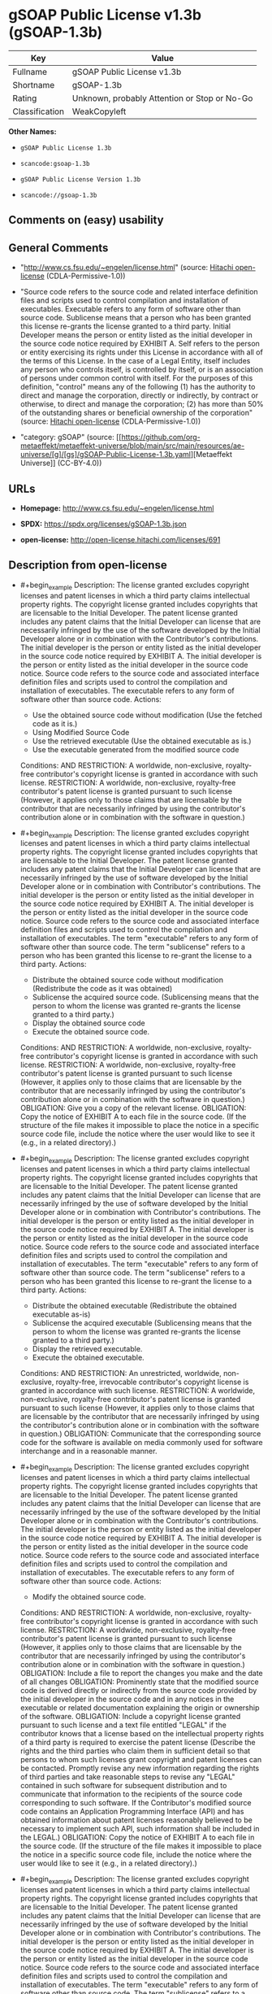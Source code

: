 * gSOAP Public License v1.3b (gSOAP-1.3b)
| Key            | Value                                        |
|----------------+----------------------------------------------|
| Fullname       | gSOAP Public License v1.3b                   |
| Shortname      | gSOAP-1.3b                                   |
| Rating         | Unknown, probably Attention or Stop or No-Go |
| Classification | WeakCopyleft                                 |

*Other Names:*

- =gSOAP Public License 1.3b=

- =scancode:gsoap-1.3b=

- =gSOAP Public License Version 1.3b=

- =scancode://gsoap-1.3b=

** Comments on (easy) usability

** General Comments

- "http://www.cs.fsu.edu/~engelen/license.html" (source:
  [[https://github.com/Hitachi/open-license][Hitachi open-license]]
  (CDLA-Permissive-1.0))

- "Source code refers to the source code and related interface
  definition files and scripts used to control compilation and
  installation of executables. Executable refers to any form of software
  other than source code. Sublicense means that a person who has been
  granted this license re-grants the license granted to a third party.
  Initial Developer means the person or entity listed as the initial
  developer in the source code notice required by EXHIBIT A. Self refers
  to the person or entity exercising its rights under this License in
  accordance with all of the terms of this License. In the case of a
  Legal Entity, itself includes any person who controls itself, is
  controlled by itself, or is an association of persons under common
  control with itself. For the purposes of this definition, "control"
  means any of the following (1) has the authority to direct and manage
  the corporation, directly or indirectly, by contract or otherwise, to
  direct and manage the corporation; (2) has more than 50% of the
  outstanding shares or beneficial ownership of the corporation"
  (source: [[https://github.com/Hitachi/open-license][Hitachi
  open-license]] (CDLA-Permissive-1.0))

- "category: gSOAP" (source:
  [[https://github.com/org-metaeffekt/metaeffekt-universe/blob/main/src/main/resources/ae-universe/[g]/[gs]/gSOAP-Public-License-1.3b.yaml][Metaeffekt
  Universe]] (CC-BY-4.0))

** URLs

- *Homepage:* http://www.cs.fsu.edu/~engelen/license.html

- *SPDX:* https://spdx.org/licenses/gSOAP-1.3b.json

- *open-license:* http://open-license.hitachi.com/licenses/691

** Description from open-license

- #+begin_example
    Description: The license granted excludes copyright licenses and patent licenses in which a third party claims intellectual property rights. The copyright license granted includes copyrights that are licensable to the Initial Developer. The patent license granted includes any patent claims that the Initial Developer can license that are necessarily infringed by the use of the software developed by the Initial Developer alone or in combination with the Contributor's contributions. The initial developer is the person or entity listed as the initial developer in the source code notice required by EXHIBIT A. The initial developer is the person or entity listed as the initial developer in the source code notice. Source code refers to the source code and associated interface definition files and scripts used to control the compilation and installation of executables. The executable refers to any form of software other than source code.
    Actions:
    - Use the obtained source code without modification (Use the fetched code as it is.)
    - Using Modified Source Code
    - Use the retrieved executable (Use the obtained executable as is.)
    - Use the executable generated from the modified source code

    Conditions:
    AND
      RESTRICTION: A worldwide, non-exclusive, royalty-free contributor's copyright license is granted in accordance with such license.
      RESTRICTION: A worldwide, non-exclusive, royalty-free contributor's patent license is granted pursuant to such license (However, it applies only to those claims that are licensable by the contributor that are necessarily infringed by using the contributor's contribution alone or in combination with the software in question.)
  #+end_example

- #+begin_example
    Description: The license granted excludes copyright licenses and patent licenses in which a third party claims intellectual property rights. The copyright license granted includes copyrights that are licensable to the Initial Developer. The patent license granted includes any patent claims that the Initial Developer can license that are necessarily infringed by the use of software developed by the Initial Developer alone or in combination with Contributor's contributions. The initial developer is the person or entity listed as the initial developer in the source code notice required by EXHIBIT A. The initial developer is the person or entity listed as the initial developer in the source code notice. Source code refers to the source code and associated interface definition files and scripts used to control the compilation and installation of executables. The term "executable" refers to any form of software other than source code. The term "sublicense" refers to a person who has been granted this license to re-grant the license to a third party.
    Actions:
    - Distribute the obtained source code without modification (Redistribute the code as it was obtained)
    - Sublicense the acquired source code. (Sublicensing means that the person to whom the license was granted re-grants the license granted to a third party.)
    - Display the obtained source code
    - Execute the obtained source code.

    Conditions:
    AND
      RESTRICTION: A worldwide, non-exclusive, royalty-free contributor's copyright license is granted in accordance with such license.
      RESTRICTION: A worldwide, non-exclusive, royalty-free contributor's patent license is granted pursuant to such license (However, it applies only to those claims that are licensable by the contributor that are necessarily infringed by using the contributor's contribution alone or in combination with the software in question.)
      OBLIGATION: Give you a copy of the relevant license.
      OBLIGATION: Copy the notice of EXHIBIT A to each file in the source code. (If the structure of the file makes it impossible to place the notice in a specific source code file, include the notice where the user would like to see it (e.g., in a related directory).)
  #+end_example

- #+begin_example
    Description: The license granted excludes copyright licenses and patent licenses in which a third party claims intellectual property rights. The copyright license granted includes copyrights that are licensable to the Initial Developer. The patent license granted includes any patent claims that the Initial Developer can license that are necessarily infringed by the use of software developed by the Initial Developer alone or in combination with Contributor's contributions. The initial developer is the person or entity listed as the initial developer in the source code notice required by EXHIBIT A. The initial developer is the person or entity listed as the initial developer in the source code notice. Source code refers to the source code and associated interface definition files and scripts used to control the compilation and installation of executables. The term "executable" refers to any form of software other than source code. The term "sublicense" refers to a person who has been granted this license to re-grant the license to a third party.
    Actions:
    - Distribute the obtained executable (Redistribute the obtained executable as-is)
    - Sublicense the acquired executable (Sublicensing means that the person to whom the license was granted re-grants the license granted to a third party.)
    - Display the retrieved executable.
    - Execute the obtained executable.

    Conditions:
    AND
      RESTRICTION: An unrestricted, worldwide, non-exclusive, royalty-free, irrevocable contributor's copyright license is granted in accordance with such license.
      RESTRICTION: A worldwide, non-exclusive, royalty-free contributor's patent license is granted pursuant to such license (However, it applies only to those claims that are licensable by the contributor that are necessarily infringed by using the contributor's contribution alone or in combination with the software in question.)
      OBLIGATION: Communicate that the corresponding source code for the software is available on media commonly used for software interchange and in a reasonable manner.
  #+end_example

- #+begin_example
    Description: The license granted excludes copyright licenses and patent licenses in which a third party claims intellectual property rights. The copyright license granted includes copyrights that are licensable to the Initial Developer. The patent license granted includes any patent claims that the Initial Developer can license that are necessarily infringed by the use of the software developed by the Initial Developer alone or in combination with the Contributor's contributions. The initial developer is the person or entity listed as the initial developer in the source code notice required by EXHIBIT A. The initial developer is the person or entity listed as the initial developer in the source code notice. Source code refers to the source code and associated interface definition files and scripts used to control the compilation and installation of executables. The executable refers to any form of software other than source code.
    Actions:
    - Modify the obtained source code.

    Conditions:
    AND
      RESTRICTION: A worldwide, non-exclusive, royalty-free contributor's copyright license is granted in accordance with such license.
      RESTRICTION: A worldwide, non-exclusive, royalty-free contributor's patent license is granted pursuant to such license (However, it applies only to those claims that are licensable by the contributor that are necessarily infringed by using the contributor's contribution alone or in combination with the software in question.)
      OBLIGATION: Include a file to report the changes you make and the date of all changes
      OBLIGATION: Prominently state that the modified source code is derived directly or indirectly from the source code provided by the initial developer in the source code and in any notices in the executable or related documentation explaining the origin or ownership of the software.
      OBLIGATION: Include a copyright license granted pursuant to such license and a text file entitled "LEGAL" if the contributor knows that a license based on the intellectual property rights of a third party is required to exercise the patent license (Describe the rights and the third parties who claim them in sufficient detail so that persons to whom such licenses grant copyright and patent licenses can be contacted. Promptly revise any new information regarding the rights of third parties and take reasonable steps to revise any "LEGAL" contained in such software for subsequent distribution and to communicate that information to the recipients of the source code corresponding to such software. If the Contributor's modified source code contains an Application Programming Interface (API) and has obtained information about patent licenses reasonably believed to be necessary to implement such API, such information shall be included in the LEGAL.)
      OBLIGATION: Copy the notice of EXHIBIT A to each file in the source code. (If the structure of the file makes it impossible to place the notice in a specific source code file, include the notice where the user would like to see it (e.g., in a related directory).)
  #+end_example

- #+begin_example
    Description: The license granted excludes copyright licenses and patent licenses in which a third party claims intellectual property rights. The copyright license granted includes copyrights that are licensable to the Initial Developer. The patent license granted includes any patent claims that the Initial Developer can license that are necessarily infringed by the use of software developed by the Initial Developer alone or in combination with Contributor's contributions. The initial developer is the person or entity listed as the initial developer in the source code notice required by EXHIBIT A. The initial developer is the person or entity listed as the initial developer in the source code notice. Source code refers to the source code and associated interface definition files and scripts used to control the compilation and installation of executables. The term "executable" refers to any form of software other than source code. The term "sublicense" refers to a person who has been granted this license to re-grant the license to a third party.
    Actions:
    - Distribution of Modified Source Code
    - Sublicensing Modified Source Code (Sublicensing means that the person to whom the license was granted re-grants the license granted to a third party.)
    - Display the modified source code
    - Executing Modified Source Code

    Conditions:
    AND
      RESTRICTION: A worldwide, non-exclusive, royalty-free contributor's copyright license is granted in accordance with such license.
      RESTRICTION: A worldwide, non-exclusive, royalty-free contributor's patent license is granted pursuant to such license (However, it applies only to those claims that are licensable by the contributor that are necessarily infringed by using the contributor's contribution alone or in combination with the software in question.)
      OBLIGATION: Give you a copy of the relevant license.
      OBLIGATION: Include a file to report the changes you make and the date of all changes
      OBLIGATION: Prominently state that the modified source code is derived directly or indirectly from the source code provided by the initial developer in the source code and in any notices in the executable or related documentation explaining the origin or ownership of the software.
      OBLIGATION: Include a copyright license granted pursuant to such license and a text file entitled "LEGAL" if the contributor knows that a license based on the intellectual property rights of a third party is required to exercise the patent license (Describe the rights and the third parties who claim them in sufficient detail so that persons to whom such licenses grant copyright and patent licenses can be contacted. Promptly revise any new information regarding the rights of third parties and take reasonable steps to revise any "LEGAL" contained in such software for subsequent distribution and to communicate that information to the recipients of the source code corresponding to such software. If the Contributor's modified source code contains an Application Programming Interface (API) and has obtained information about patent licenses reasonably believed to be necessary to implement such API, such information shall be included in the LEGAL.)
      OBLIGATION: Copy the notice of EXHIBIT A to each file in the source code. (If the structure of the file makes it impossible to place the notice in a specific source code file, include the notice where the user would like to see it (e.g., in a related directory).)
  #+end_example

- #+begin_example
    Description: The license granted excludes copyright licenses and patent licenses in which a third party claims intellectual property rights. The copyright license granted includes copyrights that are licensable to the Initial Developer. The patent license granted includes any patent claims that the Initial Developer can license that are necessarily infringed by the use of software developed by the Initial Developer alone or in combination with Contributor's contributions. The initial developer is the person or entity listed as the initial developer in the source code notice required by EXHIBIT A. The initial developer is the person or entity listed as the initial developer in the source code notice. Source code refers to the source code and associated interface definition files and scripts used to control the compilation and installation of executables. The term "executable" refers to any form of software other than source code. The term "sublicense" refers to a person who has been granted this license to re-grant the license to a third party.
    Actions:
    - Distribute the executable generated from the modified source code
    - Sublicense the generated executable from modified source code (Sublicensing means that the person to whom the license was granted re-grants the license granted to a third party.)
    - Display the executable generated from the modified source code.
    - Execute the executable generated from the modified source code.

    Conditions:
    AND
      RESTRICTION: A worldwide, non-exclusive, royalty-free contributor's copyright license is granted in accordance with such license.
      RESTRICTION: A worldwide, non-exclusive, royalty-free contributor's patent license is granted pursuant to such license (However, it applies only to those claims that are licensable by the contributor that are necessarily infringed by using the contributor's contribution alone or in combination with the software in question.)
      OBLIGATION: Communicate that the corresponding source code for the software is available on media commonly used for software interchange and in a reasonable manner.
      OBLIGATION: Include a file to report the changes you make and the date of all changes
      OBLIGATION: Prominently state that the modified source code is derived directly or indirectly from the source code provided by the initial developer in the source code and in any notices in the executable or related documentation explaining the origin or ownership of the software.
  #+end_example

- #+begin_example
    Description: Early Developers are the individuals or entities listed as early developers in the source code notices required by EXHIBIT A.
    Actions:
    - When you distribute the software, you offer support, warranties, indemnification, and other liability and rights consistent with the license, for a fee.

    Conditions:
    OBLIGATION: I do so at my own risk. (If you accept responsibility, you may do so at your own risk, but not on behalf of the initial developers or other contributors.)
  #+end_example

- #+begin_example
    Description: The license granted excludes copyright licenses and patent licenses in which a third party claims intellectual property rights. The copyright license granted includes copyrights that are licensable to the Initial Developer. The patent license granted includes any patent claims that the Initial Developer can license that are necessarily infringed by the use of the software developed by the Initial Developer alone or in combination with the Contributor's contributions. The initial developer is the person or entity listed as the initial developer in the source code notice required by EXHIBIT A. The initial developer is the person or entity listed as the initial developer in the source code notice. Source code refers to the source code and associated interface definition files and scripts used to control the compilation and installation of executables. The executable refers to any form of software other than source code.
    Actions:
    - Distribute the acquired executables under your own license

    Conditions:
    AND
      RESTRICTION: A worldwide, non-exclusive, royalty-free contributor's copyright license is granted in accordance with such license.
      RESTRICTION: A worldwide, non-exclusive, royalty-free contributor's patent license is granted pursuant to such license (However, it applies only to those claims that are licensable by the contributor that are necessarily infringed by using the contributor's contribution alone or in combination with the software in question.)
      OBLIGATION: Communicate that the corresponding source code for the software is available on media commonly used for software interchange and in a reasonable manner.
      RESTRICTION: The license you offer does not restrict or modify the rights to the source code described in the license.
      RESTRICTION: Inform you that the terms of your own license, which are different from the license in question, are offered only by you and not by any other party.
      OBLIGATION: Indemnify the initial developer or contributor against any liability arising out of the terms of the license they offer
  #+end_example

- #+begin_example
    Description: The license granted excludes copyright licenses and patent licenses in which a third party claims intellectual property rights. The copyright license granted includes copyrights that are licensable to the Initial Developer. The patent license granted includes any patent claims that the Initial Developer can license that are necessarily infringed by the use of the software developed by the Initial Developer alone or in combination with the Contributor's contributions. The initial developer is the person or entity listed as the initial developer in the source code notice required by EXHIBIT A. The initial developer is the person or entity listed as the initial developer in the source code notice. Source code refers to the source code and associated interface definition files and scripts used to control the compilation and installation of executables. The executable refers to any form of software other than source code.
    Actions:
    - Distribute executables generated from modified source code under your own license.

    Conditions:
    AND
      RESTRICTION: A worldwide, non-exclusive, royalty-free contributor's copyright license is granted in accordance with such license.
      RESTRICTION: A worldwide, non-exclusive, royalty-free contributor's patent license is granted pursuant to such license (However, it applies only to those claims that are licensable by the contributor that are necessarily infringed by using the contributor's contribution alone or in combination with the software in question.)
      OBLIGATION: Communicate that the corresponding source code for the software is available on media commonly used for software interchange and in a reasonable manner.
      OBLIGATION: Include a file to report the changes you make and the date of all changes
      OBLIGATION: Prominently state that the modified source code is derived directly or indirectly from the source code provided by the initial developer in the source code and in any notices in the executable or related documentation explaining the origin or ownership of the software.
      RESTRICTION: The license you offer does not restrict or modify the rights to the source code described in the license.
      RESTRICTION: Inform you that the terms of your own license, which are different from the license in question, are offered only by you and not by any other party.
      OBLIGATION: Indemnify the initial developer or contributor against any liability arising out of the terms of the license they offer
  #+end_example

(source: Hitachi open-license)

** Text
#+begin_example
  gSOAP Public License

  Version 1.3b

  The gSOAP public license is derived from the Mozilla Public License (MPL1.1).
  The sections that were deleted from the original MPL1.1 text are 1.0.1, 2.1.(c),(d),
  2.2.(c),(d), 8.2.(b), 10, and 11. Section 3.8 was added. The modified sections
  are 2.1.(b), 2.2.(b), 3.2 (simplified), 3.5 (deleted the last sentence), and
  3.6 (simplified).

  This license applies to the gSOAP software package, with the exception of the
  soapcpp2 and wsdl2h source code located in gsoap/src and gsoap/wsdl, all code
  generated by soapcpp2 and wsdl2h, the UDDI source code gsoap/uddi2, and the Web
  server sample source code samples/webserver. To use any of these software tools
  and components commercially, a commercial license is required and can be
  obtained from www.genivia.com.

  1  DEFINITIONS.

  1.0.1.
  1.1. "Contributor"
  means each entity that creates or contributes to the creation of Modifications.
  1.2. "Contributor Version"
  means the combination of the Original Code, prior Modifications used by a Contributor, and the Modifications made by that particular Contributor.
  1.3. "Covered Code"
  means the Original Code, or Modifications or the combination of the Original Code, and Modifications, in each case including portions thereof.
  1.4. "Electronic Distribution Mechanism"
  means a mechanism generally accepted in the software development community for the electronic transfer of data.
  1.5. "Executable"
  means Covered Code in any form other than Source Code.
  1.6. "Initial Developer"
  means the individual or entity identified as the Initial Developer in the Source Code notice required by Exhibit A.
  1.7. "Larger Work"
  means a work which combines Covered Code or portions thereof with code not governed by the terms of this License.
  1.8. "License"
  means this document.
  1.8.1. "Licensable"
  means having the right to grant, to the maximum extent possible, whether at the time of the initial grant or subsequently acquired, any and all of the rights conveyed herein.
  1.9. "Modifications"
  means any addition to or deletion from the substance or structure of either the Original Code or any previous Modifications. When Covered Code is released as a series of files, a Modification is:
  A.
  Any addition to or deletion from the contents of a file containing Original Code or previous Modifications.
  B.
  Any new file that contains any part of the Original Code, or previous Modifications.
  1.10. "Original Code"
  means Source Code of computer software code which is described in the Source Code notice required by Exhibit A as Original Code, and which, at the time of its release under this License is not already Covered Code governed by this License.
  1.10.1. "Patent Claims"
  means any patent claim(s), now owned or hereafter acquired, including without limitation, method, process, and apparatus claims, in any patent Licensable by grantor.
  1.11. "Source Code"
  means the preferred form of the Covered Code for making modifications to it, including all modules it contains, plus any associated interface definition files, scripts used to control compilation and installation of an Executable, or source code differential comparisons against either the Original Code or another well known, available Covered Code of the Contributor's choice. The Source Code can be in a compressed or archival form, provided the appropriate decompression or de-archiving software is widely available for no charge.
  1.12. "You" (or "Your")
  means an individual or a legal entity exercising rights under, and complying with all of the terms of, this License or a future version of this License issued under Section 6.1. For legal entities, "You" includes any entity which controls, is controlled by, or is under common control with You. For purposes of this definition, "control" means (a) the power, direct or indirect, to cause the direction or management of such entity, whether by contract or otherwise, or (b) ownership of more than fifty percent (50%) of the outstanding shares or beneficial ownership of such entity.
  2  SOURCE CODE LICENSE.

  2.1. The Initial Developer Grant.

  The Initial Developer hereby grants You a world-wide, royalty-free, non-exclusive license, subject to third party intellectual property claims:
  (a)
  under intellectual property rights (other than patent or trademark) Licensable by Initial Developer to use, reproduce, modify, display, perform, sublicense and distribute the Original Code (or portions thereof) with or without Modifications, and/or as part of a Larger Work; and
  (b)
  under patents now or hereafter owned or controlled by Initial Developer, to make, have made, use and sell ("offer to sell and import") the Original Code, Modifications, or portions thereof, but solely to the extent that any such patent is reasonably necessary to enable You to utilize, alone or in combination with other software, the Original Code, Modifications, or any combination or portions thereof.
  (c)
  (d)

  2.2. Contributor Grant.

  Subject to third party intellectual property claims, each Contributor hereby grants You a world-wide, royalty-free, non-exclusive license
  (a)
  under intellectual property rights (other than patent or trademark) Licensable by Contributor, to use, reproduce, modify, display, perform, sublicense and distribute the Modifications created by such Contributor (or portions thereof) either on an unmodified basis, with other Modifications, as Covered Code and/or as part of a Larger Work; and
  (b)
  under patents now or hereafter owned or controlled by Contributor, to make, have made, use and sell ("offer to sell and import") the Contributor Version (or portions thereof), but solely to the extent that any such patent is reasonably necessary to enable You to utilize, alone or in combination with other software, the Contributor Version (or portions thereof).
  (c)
  (d)
  3  DISTRIBUTION OBLIGATIONS.

  3.1. Application of License.

  The Modifications which You create or to which You contribute are governed by the terms of this License, including without limitation Section 2.2. The Source Code version of Covered Code may be distributed only under the terms of this License or a future version of this License released under Section 6.1, and You must include a copy of this License with every copy of the Source Code You distribute. You may not offer or impose any terms on any Source Code version that alters or restricts the applicable version of this License or the recipients' rights hereunder. However, You may include an additional document offering the additional rights described in Section 3.5. 

  3.2. Availability of Source Code.

  Any Modification created by You will be provided to the Initial Developer in Source Code form and are subject to the terms of the License. 

  3.3. Description of Modifications.

  You must cause all Covered Code to which You contribute to contain a file documenting the changes You made to create that Covered Code and the date of any change. You must include a prominent statement that the Modification is derived, directly or indirectly, from Original Code provided by the Initial Developer and including the name of the Initial Developer in (a) the Source Code, and (b) in any notice in an Executable version or related documentation in which You describe the origin or ownership of the Covered Code. 

  3.4. Intellectual Property Matters.
  (a) Third Party Claims.
  If Contributor has knowledge that a license under a third party's intellectual property rights is required to exercise the rights granted by such Contributor under Sections 2.1 or 2.2, Contributor must include a text file with the Source Code distribution titled "LEGAL" which describes the claim and the party making the claim in sufficient detail that a recipient will know whom to contact. If Contributor obtains such knowledge after the Modification is made available as described in Section 3.2, Contributor shall promptly modify the LEGAL file in all copies Contributor makes available thereafter and shall take other steps (such as notifying appropriate mailing lists or newsgroups) reasonably calculated to inform those who received the Covered Code that new knowledge has been obtained.
  (b) Contributor APIs.
  If Contributor's Modifications include an application programming interface and Contributor has knowledge of patent licenses which are reasonably necessary to implement that API, Contributor must also include this information in the LEGAL file.
  (c) Representations.
  Contributor represents that, except as disclosed pursuant to Section 3.4(a) above, Contributor believes that Contributor's Modifications are Contributor's original creation(s) and/or Contributor has sufficient rights to grant the rights conveyed by this License.

  3.5. Required Notices.

  You must duplicate the notice in Exhibit A in each file of the Source Code. If it is not possible to put such notice in a particular Source Code file due to its structure, then You must include such notice in a location (such as a relevant directory) where a user would be likely to look for such a notice. If You created one or more Modification(s) You may add your name as a Contributor to the notice described in Exhibit A. You must also duplicate this License in any documentation for the Source Code where You describe recipients' rights or ownership rights relating to Covered Code. You may choose to offer, and to charge a fee for, warranty, support, indemnity or liability obligations to one or more recipients of Covered Code. However, You may do so only on Your own behalf, and not on behalf of the Initial Developer or any Contributor. 

  3.6. Distribution of Executable Versions.

  You may distribute Covered Code in Executable form only if the requirements of Section 3.1-3.5 have been met for that Covered Code. You may distribute the Executable version of Covered Code or ownership rights under a license of Your choice, which may contain terms different from this License, provided that You are in compliance with the terms of this License and that the license for the Executable version does not attempt to limit or alter the recipient's rights in the Source Code version from the rights set forth in this License. If You distribute the Executable version under a different license You must make it absolutely clear that any terms which differ from this License are offered by You alone, not by the Initial Developer or any Contributor. If you distribute executable versions containing Covered Code as part of a product, you must reproduce the notice in Exhibit B in the documentation and/or other materials provided with the product. 

  3.7. Larger Works.

  You may create a Larger Work by combining Covered Code with other code not governed by the terms of this License and distribute the Larger Work as a single product. In such a case, You must make sure the requirements of this License are fulfilled for the Covered Code. 

  3.8. Restrictions.

  You may not remove any product identification, copyright, proprietary notices or labels from gSOAP.
  4  INABILITY TO COMPLY DUE TO STATUTE OR REGULATION.

  If it is impossible for You to comply with any of the terms of this License with respect to some or all of the Covered Code due to statute, judicial order, or regulation then You must: (a) comply with the terms of this License to the maximum extent possible; and (b) describe the limitations and the code they affect. Such description must be included in the LEGAL file described in Section 3.4 and must be included with all distributions of the Source Code. Except to the extent prohibited by statute or regulation, such description must be sufficiently detailed for a recipient of ordinary skill to be able to understand it.
  5  APPLICATION OF THIS LICENSE.

  This License applies to code to which the Initial Developer has attached the notice in Exhibit A and to related Covered Code.
  6  VERSIONS OF THE LICENSE.

  6.1. New Versions.

  Grantor may publish revised and/or new versions of the License from time to time. Each version will be given a distinguishing version number. 

  6.2. Effect of New Versions.

  Once Covered Code has been published under a particular version of the License, You may always continue to use it under the terms of that version. You may also choose to use such Covered Code under the terms of any subsequent version of the License. 

  6.3. Derivative Works.

  If You create or use a modified version of this License (which you may only do in order to apply it to code which is not already Covered Code governed by this License), You must (a) rename Your license so that the phrase "gSOAP" or any confusingly similar phrase do not appear in your license (except to note that your license differs from this License) and (b) otherwise make it clear that Your version of the license contains terms which differ from the gSOAP Public License. (Filling in the name of the Initial Developer, Original Code or Contributor in the notice described in Exhibit A shall not of themselves be deemed to be modifications of this License.)
  7  DISCLAIMER OF WARRANTY.

  COVERED CODE IS PROVIDED UNDER THIS LICENSE ON AN "AS IS" BASIS, WITHOUT WARRANTY OF ANY KIND, WHETHER EXPRESS, IMPLIED OR STATUTORY, INCLUDING, WITHOUT LIMITATION, THE IMPLIED WARRANTIES OF MERCHANTABILITY, OF FITNESS FOR A PARTICULAR PURPOSE, NONINFRINGEMENT OF THIRD PARTY INTELLECTUAL PROPERTY RIGHTS, AND ANY WARRANTY THAT MAY ARISE BY REASON OF TRADE USAGE, CUSTOM, OR COURSE OF DEALING. WITHOUT LIMITING THE FOREGOING, YOU ACKNOWLEDGE THAT THE SOFTWARE IS PROVIDED "AS IS" AND THAT THE AUTHORS DO NOT WARRANT THE SOFTWARE WILL RUN UNINTERRUPTED OR ERROR FREE. LIMITED LIABILITY THE ENTIRE RISK AS TO RESULTS AND PERFORMANCE OF THE SOFTWARE IS ASSUMED BY YOU. UNDER NO CIRCUMSTANCES WILL THE AUTHORS BE LIABLE FOR ANY SPECIAL, INDIRECT, INCIDENTAL, EXEMPLARY OR CONSEQUENTIAL DAMAGES OF ANY KIND OR NATURE WHATSOEVER, WHETHER BASED ON CONTRACT, WARRANTY, TORT (INCLUDING NEGLIGENCE), STRICT LIABILITY OR OTHERWISE, ARISING OUT OF OR IN ANY WAY RELATED TO THE SOFTWARE, EVEN IF THE AUTHORS HAVE BEEN ADVISED ON THE POSSIBILITY OF SUCH DAMAGE OR IF SUCH DAMAGE COULD HAVE BEEN REASONABLY FORESEEN, AND NOTWITHSTANDING ANY FAILURE OF ESSENTIAL PURPOSE OF ANY EXCLUSIVE REMEDY PROVIDED. SUCH LIMITATION ON DAMAGES INCLUDES, BUT IS NOT LIMITED TO, DAMAGES FOR LOSS OF GOODWILL, LOST PROFITS, LOSS OF DATA OR SOFTWARE, WORK STOPPAGE, COMPUTER FAILURE OR MALFUNCTION OR IMPAIRMENT OF OTHER GOODS. IN NO EVENT WILL THE AUTHORS BE LIABLE FOR THE COSTS OF PROCUREMENT OF SUBSTITUTE SOFTWARE OR SERVICES. YOU ACKNOWLEDGE THAT THIS SOFTWARE IS NOT DESIGNED FOR USE IN ON-LINE EQUIPMENT IN HAZARDOUS ENVIRONMENTS SUCH AS OPERATION OF NUCLEAR FACILITIES, AIRCRAFT NAVIGATION OR CONTROL, OR LIFE-CRITICAL APPLICATIONS. THE AUTHORS EXPRESSLY DISCLAIM ANY LIABILITY RESULTING FROM USE OF THE SOFTWARE IN ANY SUCH ON-LINE EQUIPMENT IN HAZARDOUS ENVIRONMENTS AND ACCEPTS NO LIABILITY IN RESPECT OF ANY ACTIONS OR CLAIMS BASED ON THE USE OF THE SOFTWARE IN ANY SUCH ON-LINE EQUIPMENT IN HAZARDOUS ENVIRONMENTS BY YOU. FOR PURPOSES OF THIS PARAGRAPH, THE TERM "LIFE-CRITICAL APPLICATION" MEANS AN APPLICATION IN WHICH THE FUNCTIONING OR MALFUNCTIONING OF THE SOFTWARE MAY RESULT DIRECTLY OR INDIRECTLY IN PHYSICAL INJURY OR LOSS OF HUMAN LIFE. THIS DISCLAIMER OF WARRANTY CONSTITUTES AN ESSENTIAL PART OF THIS LICENSE. NO USE OF ANY COVERED CODE IS AUTHORIZED HEREUNDER EXCEPT UNDER THIS DISCLAIMER.
  8  TERMINATION.

  8.1.
  This License and the rights granted hereunder will terminate automatically if You fail to comply with terms herein and fail to cure such breach within 30 days of becoming aware of the breach. All sublicenses to the Covered Code which are properly granted shall survive any termination of this License. Provisions which, by their nature, must remain in effect beyond the termination of this License shall survive.
  8.2.
  8.3.
  If You assert a patent infringement claim against Participant alleging that such Participant's Contributor Version directly or indirectly infringes any patent where such claim is resolved (such as by license or settlement) prior to the initiation of patent infringement litigation, then the reasonable value of the licenses granted by such Participant under Sections 2.1 or 2.2 shall be taken into account in determining the amount or value of any payment or license.
  8.4.
  In the event of termination under Sections 8.1 or 8.2 above, all end user license agreements (excluding distributors and resellers) which have been validly granted by You or any distributor hereunder prior to termination shall survive termination.
  9  LIMITATION OF LIABILITY.

  UNDER NO CIRCUMSTANCES AND UNDER NO LEGAL THEORY, WHETHER TORT (INCLUDING NEGLIGENCE), CONTRACT, OR OTHERWISE, SHALL YOU, THE INITIAL DEVELOPER, ANY OTHER CONTRIBUTOR, OR ANY DISTRIBUTOR OF COVERED CODE, OR ANY SUPPLIER OF ANY OF SUCH PARTIES, BE LIABLE TO ANY PERSON FOR ANY INDIRECT, SPECIAL, INCIDENTAL, OR CONSEQUENTIAL DAMAGES OF ANY CHARACTER INCLUDING, WITHOUT LIMITATION, DAMAGES FOR LOSS OF GOODWILL, WORK STOPPAGE, COMPUTER FAILURE OR MALFUNCTION, OR ANY AND ALL OTHER COMMERCIAL DAMAGES OR LOSSES, EVEN IF SUCH PARTY SHALL HAVE BEEN INFORMED OF THE POSSIBILITY OF SUCH DAMAGES. THIS LIMITATION OF LIABILITY SHALL NOT APPLY TO LIABILITY FOR DEATH OR PERSONAL INJURY RESULTING FROM SUCH PARTY'S NEGLIGENCE TO THE EXTENT APPLICABLE LAW PROHIBITS SUCH LIMITATION. SOME JURISDICTIONS DO NOT ALLOW THE EXCLUSION OR LIMITATION OF INCIDENTAL OR CONSEQUENTIAL DAMAGES, SO THIS EXCLUSION AND LIMITATION MAY NOT APPLY TO YOU.
  10  U.S. GOVERNMENT END USERS.

  11  MISCELLANEOUS.

  12  RESPONSIBILITY FOR CLAIMS.

  As between Initial Developer and the Contributors, each party is responsible for claims and damages arising, directly or indirectly, out of its utilization of rights under this License and You agree to work with Initial Developer and Contributors to distribute such responsibility on an equitable basis. Nothing herein is intended or shall be deemed to constitute any admission of liability.
  EXHIBIT A.

  "The contents of this file are subject to the gSOAP Public License Version 1.3 (the "License"); you may not use this file except in compliance with the License. You may obtain a copy of the License at
  http://www.cs.fsu.edu/ engelen/soaplicense.html
  Software distributed under the License is distributed on an "AS IS" basis, WITHOUT WARRANTY OF ANY KIND, either express or implied. See the License for the specific language governing rights and limitations under the License.
  The Original Code of the gSOAP Software is: stdsoap.h, stdsoap2.h, stdsoap.c, stdsoap2.c, stdsoap.cpp, stdsoap2.cpp, soapcpp2.h, soapcpp2.c, soapcpp2_lex.l, soapcpp2_yacc.y, error2.h, error2.c, symbol2.c, init2.c, soapdoc2.html, and soapdoc2.pdf, httpget.h, httpget.c, stl.h, stldeque.h, stllist.h, stlvector.h, stlset.h.
  The Initial Developer of the Original Code is Robert A. van Engelen. Portions created by Robert A. van Engelen are Copyright (C) 2001-2004 Robert A. van Engelen, Genivia inc. All Rights Reserved.
  Contributor(s):
  " ."
  [Note: The text of this Exhibit A may differ slightly form the text of the notices in the Source Code files of the Original code. You should use the text of this Exhibit A rather than the text found in the Original Code Source Code for Your Modifications.]
  EXHIBIT B.

  "Part of the software embedded in this product is gSOAP software.
  Portions created by gSOAP are Copyright (C) 2001-2009 Robert A. van Engelen, Genivia inc. All Rights Reserved.
  THE SOFTWARE IN THIS PRODUCT WAS IN PART PROVIDED BY GENIVIA INC AND ANY EXPRESS OR IMPLIED WARRANTIES, INCLUDING, BUT NOT LIMITED TO, THE IMPLIED WARRANTIES OF MERCHANTABILITY AND FITNESS FOR A PARTICULAR PURPOSE ARE DISCLAIMED. IN NO EVENT SHALL THE AUTHOR BE LIABLE FOR ANY DIRECT, INDIRECT, INCIDENTAL, SPECIAL, EXEMPLARY, OR CONSEQUENTIAL DAMAGES (INCLUDING, BUT NOT LIMITED TO, PROCUREMENT OF SUBSTITUTE GOODS OR SERVICES; LOSS OF USE, DATA, OR PROFITS; OR BUSINESS INTERRUPTION) HOWEVER CAUSED AND ON ANY THEORY OF LIABILITY, WHETHER IN CONTRACT, STRICT LIABILITY, OR TORT (INCLUDING NEGLIGENCE OR OTHERWISE) ARISING IN ANY WAY OUT OF THE USE OF THIS SOFTWARE, EVEN IF ADVISED OF THE POSSIBILITY OF SUCH DAMAGE."
#+end_example

--------------

** Raw Data
*** Facts

- LicenseName

- [[https://github.com/HansHammel/license-compatibility-checker/blob/master/lib/licenses.json][HansHammel
  license-compatibility-checker]]
  ([[https://github.com/HansHammel/license-compatibility-checker/blob/master/LICENSE][MIT]])

- [[https://github.com/org-metaeffekt/metaeffekt-universe/blob/main/src/main/resources/ae-universe/[g]/[gs]/gSOAP-Public-License-1.3b.yaml][Metaeffekt
  Universe]] (CC-BY-4.0)

- [[https://github.com/Hitachi/open-license][Hitachi open-license]]
  (CDLA-Permissive-1.0)

- [[https://spdx.org/licenses/gSOAP-1.3b.html][SPDX]] (all data [in this
  repository] is generated)

- [[https://github.com/nexB/scancode-toolkit/blob/develop/src/licensedcode/data/licenses/gsoap-1.3b.yml][Scancode]]
  (CC0-1.0)

*** Raw JSON
#+begin_example
  {
      "__impliedNames": [
          "gSOAP-1.3b",
          "gSOAP Public License 1.3b",
          "scancode:gsoap-1.3b",
          "gSOAP Public License Version 1.3b",
          "gSOAP Public License v1.3b",
          "scancode://gsoap-1.3b"
      ],
      "__impliedId": "gSOAP-1.3b",
      "__impliedAmbiguousNames": [
          "gSOAP-1.3b",
          "gSOAP Public License v1.3b",
          "gSOAP Public License Version 1.3b"
      ],
      "__impliedComments": [
          [
              "Hitachi open-license",
              [
                  "http://www.cs.fsu.edu/~engelen/license.html",
                  "Source code refers to the source code and related interface definition files and scripts used to control compilation and installation of executables. Executable refers to any form of software other than source code. Sublicense means that a person who has been granted this license re-grants the license granted to a third party. Initial Developer means the person or entity listed as the initial developer in the source code notice required by EXHIBIT A. Self refers to the person or entity exercising its rights under this License in accordance with all of the terms of this License. In the case of a Legal Entity, itself includes any person who controls itself, is controlled by itself, or is an association of persons under common control with itself. For the purposes of this definition, \"control\" means any of the following (1) has the authority to direct and manage the corporation, directly or indirectly, by contract or otherwise, to direct and manage the corporation; (2) has more than 50% of the outstanding shares or beneficial ownership of the corporation"
              ]
          ],
          [
              "Metaeffekt Universe",
              [
                  "category: gSOAP"
              ]
          ]
      ],
      "facts": {
          "LicenseName": {
              "implications": {
                  "__impliedNames": [
                      "gSOAP-1.3b"
                  ],
                  "__impliedId": "gSOAP-1.3b"
              },
              "shortname": "gSOAP-1.3b",
              "otherNames": []
          },
          "SPDX": {
              "isSPDXLicenseDeprecated": false,
              "spdxFullName": "gSOAP Public License v1.3b",
              "spdxDetailsURL": "https://spdx.org/licenses/gSOAP-1.3b.json",
              "_sourceURL": "https://spdx.org/licenses/gSOAP-1.3b.html",
              "spdxLicIsOSIApproved": false,
              "spdxSeeAlso": [
                  "http://www.cs.fsu.edu/~engelen/license.html"
              ],
              "_implications": {
                  "__impliedNames": [
                      "gSOAP-1.3b",
                      "gSOAP Public License v1.3b"
                  ],
                  "__impliedId": "gSOAP-1.3b",
                  "__isOsiApproved": false,
                  "__impliedURLs": [
                      [
                          "SPDX",
                          "https://spdx.org/licenses/gSOAP-1.3b.json"
                      ],
                      [
                          null,
                          "http://www.cs.fsu.edu/~engelen/license.html"
                      ]
                  ]
              },
              "spdxLicenseId": "gSOAP-1.3b"
          },
          "Scancode": {
              "otherUrls": null,
              "homepageUrl": "http://www.cs.fsu.edu/~engelen/license.html",
              "shortName": "gSOAP Public License v1.3b",
              "textUrls": null,
              "text": "gSOAP Public License\n\nVersion 1.3b\n\nThe gSOAP public license is derived from the Mozilla Public License (MPL1.1).\nThe sections that were deleted from the original MPL1.1 text are 1.0.1, 2.1.(c),(d),\n2.2.(c),(d), 8.2.(b), 10, and 11. Section 3.8 was added. The modified sections\nare 2.1.(b), 2.2.(b), 3.2 (simplified), 3.5 (deleted the last sentence), and\n3.6 (simplified).\n\nThis license applies to the gSOAP software package, with the exception of the\nsoapcpp2 and wsdl2h source code located in gsoap/src and gsoap/wsdl, all code\ngenerated by soapcpp2 and wsdl2h, the UDDI source code gsoap/uddi2, and the Web\nserver sample source code samples/webserver. To use any of these software tools\nand components commercially, a commercial license is required and can be\nobtained from www.genivia.com.\n\n1  DEFINITIONS.\n\n1.0.1.\n1.1. \"Contributor\"\nmeans each entity that creates or contributes to the creation of Modifications.\n1.2. \"Contributor Version\"\nmeans the combination of the Original Code, prior Modifications used by a Contributor, and the Modifications made by that particular Contributor.\n1.3. \"Covered Code\"\nmeans the Original Code, or Modifications or the combination of the Original Code, and Modifications, in each case including portions thereof.\n1.4. \"Electronic Distribution Mechanism\"\nmeans a mechanism generally accepted in the software development community for the electronic transfer of data.\n1.5. \"Executable\"\nmeans Covered Code in any form other than Source Code.\n1.6. \"Initial Developer\"\nmeans the individual or entity identified as the Initial Developer in the Source Code notice required by Exhibit A.\n1.7. \"Larger Work\"\nmeans a work which combines Covered Code or portions thereof with code not governed by the terms of this License.\n1.8. \"License\"\nmeans this document.\n1.8.1. \"Licensable\"\nmeans having the right to grant, to the maximum extent possible, whether at the time of the initial grant or subsequently acquired, any and all of the rights conveyed herein.\n1.9. \"Modifications\"\nmeans any addition to or deletion from the substance or structure of either the Original Code or any previous Modifications. When Covered Code is released as a series of files, a Modification is:\nA.\nAny addition to or deletion from the contents of a file containing Original Code or previous Modifications.\nB.\nAny new file that contains any part of the Original Code, or previous Modifications.\n1.10. \"Original Code\"\nmeans Source Code of computer software code which is described in the Source Code notice required by Exhibit A as Original Code, and which, at the time of its release under this License is not already Covered Code governed by this License.\n1.10.1. \"Patent Claims\"\nmeans any patent claim(s), now owned or hereafter acquired, including without limitation, method, process, and apparatus claims, in any patent Licensable by grantor.\n1.11. \"Source Code\"\nmeans the preferred form of the Covered Code for making modifications to it, including all modules it contains, plus any associated interface definition files, scripts used to control compilation and installation of an Executable, or source code differential comparisons against either the Original Code or another well known, available Covered Code of the Contributor's choice. The Source Code can be in a compressed or archival form, provided the appropriate decompression or de-archiving software is widely available for no charge.\n1.12. \"You\" (or \"Your\")\nmeans an individual or a legal entity exercising rights under, and complying with all of the terms of, this License or a future version of this License issued under Section 6.1. For legal entities, \"You\" includes any entity which controls, is controlled by, or is under common control with You. For purposes of this definition, \"control\" means (a) the power, direct or indirect, to cause the direction or management of such entity, whether by contract or otherwise, or (b) ownership of more than fifty percent (50%) of the outstanding shares or beneficial ownership of such entity.\n2  SOURCE CODE LICENSE.\n\n2.1. The Initial Developer Grant.\n\nThe Initial Developer hereby grants You a world-wide, royalty-free, non-exclusive license, subject to third party intellectual property claims:\n(a)\nunder intellectual property rights (other than patent or trademark) Licensable by Initial Developer to use, reproduce, modify, display, perform, sublicense and distribute the Original Code (or portions thereof) with or without Modifications, and/or as part of a Larger Work; and\n(b)\nunder patents now or hereafter owned or controlled by Initial Developer, to make, have made, use and sell (\"offer to sell and import\") the Original Code, Modifications, or portions thereof, but solely to the extent that any such patent is reasonably necessary to enable You to utilize, alone or in combination with other software, the Original Code, Modifications, or any combination or portions thereof.\n(c)\n(d)\n\n2.2. Contributor Grant.\n\nSubject to third party intellectual property claims, each Contributor hereby grants You a world-wide, royalty-free, non-exclusive license\n(a)\nunder intellectual property rights (other than patent or trademark) Licensable by Contributor, to use, reproduce, modify, display, perform, sublicense and distribute the Modifications created by such Contributor (or portions thereof) either on an unmodified basis, with other Modifications, as Covered Code and/or as part of a Larger Work; and\n(b)\nunder patents now or hereafter owned or controlled by Contributor, to make, have made, use and sell (\"offer to sell and import\") the Contributor Version (or portions thereof), but solely to the extent that any such patent is reasonably necessary to enable You to utilize, alone or in combination with other software, the Contributor Version (or portions thereof).\n(c)\n(d)\n3  DISTRIBUTION OBLIGATIONS.\n\n3.1. Application of License.\n\nThe Modifications which You create or to which You contribute are governed by the terms of this License, including without limitation Section 2.2. The Source Code version of Covered Code may be distributed only under the terms of this License or a future version of this License released under Section 6.1, and You must include a copy of this License with every copy of the Source Code You distribute. You may not offer or impose any terms on any Source Code version that alters or restricts the applicable version of this License or the recipients' rights hereunder. However, You may include an additional document offering the additional rights described in Section 3.5. \n\n3.2. Availability of Source Code.\n\nAny Modification created by You will be provided to the Initial Developer in Source Code form and are subject to the terms of the License. \n\n3.3. Description of Modifications.\n\nYou must cause all Covered Code to which You contribute to contain a file documenting the changes You made to create that Covered Code and the date of any change. You must include a prominent statement that the Modification is derived, directly or indirectly, from Original Code provided by the Initial Developer and including the name of the Initial Developer in (a) the Source Code, and (b) in any notice in an Executable version or related documentation in which You describe the origin or ownership of the Covered Code. \n\n3.4. Intellectual Property Matters.\n(a) Third Party Claims.\nIf Contributor has knowledge that a license under a third party's intellectual property rights is required to exercise the rights granted by such Contributor under Sections 2.1 or 2.2, Contributor must include a text file with the Source Code distribution titled \"LEGAL\" which describes the claim and the party making the claim in sufficient detail that a recipient will know whom to contact. If Contributor obtains such knowledge after the Modification is made available as described in Section 3.2, Contributor shall promptly modify the LEGAL file in all copies Contributor makes available thereafter and shall take other steps (such as notifying appropriate mailing lists or newsgroups) reasonably calculated to inform those who received the Covered Code that new knowledge has been obtained.\n(b) Contributor APIs.\nIf Contributor's Modifications include an application programming interface and Contributor has knowledge of patent licenses which are reasonably necessary to implement that API, Contributor must also include this information in the LEGAL file.\n(c) Representations.\nContributor represents that, except as disclosed pursuant to Section 3.4(a) above, Contributor believes that Contributor's Modifications are Contributor's original creation(s) and/or Contributor has sufficient rights to grant the rights conveyed by this License.\n\n3.5. Required Notices.\n\nYou must duplicate the notice in Exhibit A in each file of the Source Code. If it is not possible to put such notice in a particular Source Code file due to its structure, then You must include such notice in a location (such as a relevant directory) where a user would be likely to look for such a notice. If You created one or more Modification(s) You may add your name as a Contributor to the notice described in Exhibit A. You must also duplicate this License in any documentation for the Source Code where You describe recipients' rights or ownership rights relating to Covered Code. You may choose to offer, and to charge a fee for, warranty, support, indemnity or liability obligations to one or more recipients of Covered Code. However, You may do so only on Your own behalf, and not on behalf of the Initial Developer or any Contributor. \n\n3.6. Distribution of Executable Versions.\n\nYou may distribute Covered Code in Executable form only if the requirements of Section 3.1-3.5 have been met for that Covered Code. You may distribute the Executable version of Covered Code or ownership rights under a license of Your choice, which may contain terms different from this License, provided that You are in compliance with the terms of this License and that the license for the Executable version does not attempt to limit or alter the recipient's rights in the Source Code version from the rights set forth in this License. If You distribute the Executable version under a different license You must make it absolutely clear that any terms which differ from this License are offered by You alone, not by the Initial Developer or any Contributor. If you distribute executable versions containing Covered Code as part of a product, you must reproduce the notice in Exhibit B in the documentation and/or other materials provided with the product. \n\n3.7. Larger Works.\n\nYou may create a Larger Work by combining Covered Code with other code not governed by the terms of this License and distribute the Larger Work as a single product. In such a case, You must make sure the requirements of this License are fulfilled for the Covered Code. \n\n3.8. Restrictions.\n\nYou may not remove any product identification, copyright, proprietary notices or labels from gSOAP.\n4  INABILITY TO COMPLY DUE TO STATUTE OR REGULATION.\n\nIf it is impossible for You to comply with any of the terms of this License with respect to some or all of the Covered Code due to statute, judicial order, or regulation then You must: (a) comply with the terms of this License to the maximum extent possible; and (b) describe the limitations and the code they affect. Such description must be included in the LEGAL file described in Section 3.4 and must be included with all distributions of the Source Code. Except to the extent prohibited by statute or regulation, such description must be sufficiently detailed for a recipient of ordinary skill to be able to understand it.\n5  APPLICATION OF THIS LICENSE.\n\nThis License applies to code to which the Initial Developer has attached the notice in Exhibit A and to related Covered Code.\n6  VERSIONS OF THE LICENSE.\n\n6.1. New Versions.\n\nGrantor may publish revised and/or new versions of the License from time to time. Each version will be given a distinguishing version number. \n\n6.2. Effect of New Versions.\n\nOnce Covered Code has been published under a particular version of the License, You may always continue to use it under the terms of that version. You may also choose to use such Covered Code under the terms of any subsequent version of the License. \n\n6.3. Derivative Works.\n\nIf You create or use a modified version of this License (which you may only do in order to apply it to code which is not already Covered Code governed by this License), You must (a) rename Your license so that the phrase \"gSOAP\" or any confusingly similar phrase do not appear in your license (except to note that your license differs from this License) and (b) otherwise make it clear that Your version of the license contains terms which differ from the gSOAP Public License. (Filling in the name of the Initial Developer, Original Code or Contributor in the notice described in Exhibit A shall not of themselves be deemed to be modifications of this License.)\n7  DISCLAIMER OF WARRANTY.\n\nCOVERED CODE IS PROVIDED UNDER THIS LICENSE ON AN \"AS IS\" BASIS, WITHOUT WARRANTY OF ANY KIND, WHETHER EXPRESS, IMPLIED OR STATUTORY, INCLUDING, WITHOUT LIMITATION, THE IMPLIED WARRANTIES OF MERCHANTABILITY, OF FITNESS FOR A PARTICULAR PURPOSE, NONINFRINGEMENT OF THIRD PARTY INTELLECTUAL PROPERTY RIGHTS, AND ANY WARRANTY THAT MAY ARISE BY REASON OF TRADE USAGE, CUSTOM, OR COURSE OF DEALING. WITHOUT LIMITING THE FOREGOING, YOU ACKNOWLEDGE THAT THE SOFTWARE IS PROVIDED \"AS IS\" AND THAT THE AUTHORS DO NOT WARRANT THE SOFTWARE WILL RUN UNINTERRUPTED OR ERROR FREE. LIMITED LIABILITY THE ENTIRE RISK AS TO RESULTS AND PERFORMANCE OF THE SOFTWARE IS ASSUMED BY YOU. UNDER NO CIRCUMSTANCES WILL THE AUTHORS BE LIABLE FOR ANY SPECIAL, INDIRECT, INCIDENTAL, EXEMPLARY OR CONSEQUENTIAL DAMAGES OF ANY KIND OR NATURE WHATSOEVER, WHETHER BASED ON CONTRACT, WARRANTY, TORT (INCLUDING NEGLIGENCE), STRICT LIABILITY OR OTHERWISE, ARISING OUT OF OR IN ANY WAY RELATED TO THE SOFTWARE, EVEN IF THE AUTHORS HAVE BEEN ADVISED ON THE POSSIBILITY OF SUCH DAMAGE OR IF SUCH DAMAGE COULD HAVE BEEN REASONABLY FORESEEN, AND NOTWITHSTANDING ANY FAILURE OF ESSENTIAL PURPOSE OF ANY EXCLUSIVE REMEDY PROVIDED. SUCH LIMITATION ON DAMAGES INCLUDES, BUT IS NOT LIMITED TO, DAMAGES FOR LOSS OF GOODWILL, LOST PROFITS, LOSS OF DATA OR SOFTWARE, WORK STOPPAGE, COMPUTER FAILURE OR MALFUNCTION OR IMPAIRMENT OF OTHER GOODS. IN NO EVENT WILL THE AUTHORS BE LIABLE FOR THE COSTS OF PROCUREMENT OF SUBSTITUTE SOFTWARE OR SERVICES. YOU ACKNOWLEDGE THAT THIS SOFTWARE IS NOT DESIGNED FOR USE IN ON-LINE EQUIPMENT IN HAZARDOUS ENVIRONMENTS SUCH AS OPERATION OF NUCLEAR FACILITIES, AIRCRAFT NAVIGATION OR CONTROL, OR LIFE-CRITICAL APPLICATIONS. THE AUTHORS EXPRESSLY DISCLAIM ANY LIABILITY RESULTING FROM USE OF THE SOFTWARE IN ANY SUCH ON-LINE EQUIPMENT IN HAZARDOUS ENVIRONMENTS AND ACCEPTS NO LIABILITY IN RESPECT OF ANY ACTIONS OR CLAIMS BASED ON THE USE OF THE SOFTWARE IN ANY SUCH ON-LINE EQUIPMENT IN HAZARDOUS ENVIRONMENTS BY YOU. FOR PURPOSES OF THIS PARAGRAPH, THE TERM \"LIFE-CRITICAL APPLICATION\" MEANS AN APPLICATION IN WHICH THE FUNCTIONING OR MALFUNCTIONING OF THE SOFTWARE MAY RESULT DIRECTLY OR INDIRECTLY IN PHYSICAL INJURY OR LOSS OF HUMAN LIFE. THIS DISCLAIMER OF WARRANTY CONSTITUTES AN ESSENTIAL PART OF THIS LICENSE. NO USE OF ANY COVERED CODE IS AUTHORIZED HEREUNDER EXCEPT UNDER THIS DISCLAIMER.\n8  TERMINATION.\n\n8.1.\nThis License and the rights granted hereunder will terminate automatically if You fail to comply with terms herein and fail to cure such breach within 30 days of becoming aware of the breach. All sublicenses to the Covered Code which are properly granted shall survive any termination of this License. Provisions which, by their nature, must remain in effect beyond the termination of this License shall survive.\n8.2.\n8.3.\nIf You assert a patent infringement claim against Participant alleging that such Participant's Contributor Version directly or indirectly infringes any patent where such claim is resolved (such as by license or settlement) prior to the initiation of patent infringement litigation, then the reasonable value of the licenses granted by such Participant under Sections 2.1 or 2.2 shall be taken into account in determining the amount or value of any payment or license.\n8.4.\nIn the event of termination under Sections 8.1 or 8.2 above, all end user license agreements (excluding distributors and resellers) which have been validly granted by You or any distributor hereunder prior to termination shall survive termination.\n9  LIMITATION OF LIABILITY.\n\nUNDER NO CIRCUMSTANCES AND UNDER NO LEGAL THEORY, WHETHER TORT (INCLUDING NEGLIGENCE), CONTRACT, OR OTHERWISE, SHALL YOU, THE INITIAL DEVELOPER, ANY OTHER CONTRIBUTOR, OR ANY DISTRIBUTOR OF COVERED CODE, OR ANY SUPPLIER OF ANY OF SUCH PARTIES, BE LIABLE TO ANY PERSON FOR ANY INDIRECT, SPECIAL, INCIDENTAL, OR CONSEQUENTIAL DAMAGES OF ANY CHARACTER INCLUDING, WITHOUT LIMITATION, DAMAGES FOR LOSS OF GOODWILL, WORK STOPPAGE, COMPUTER FAILURE OR MALFUNCTION, OR ANY AND ALL OTHER COMMERCIAL DAMAGES OR LOSSES, EVEN IF SUCH PARTY SHALL HAVE BEEN INFORMED OF THE POSSIBILITY OF SUCH DAMAGES. THIS LIMITATION OF LIABILITY SHALL NOT APPLY TO LIABILITY FOR DEATH OR PERSONAL INJURY RESULTING FROM SUCH PARTY'S NEGLIGENCE TO THE EXTENT APPLICABLE LAW PROHIBITS SUCH LIMITATION. SOME JURISDICTIONS DO NOT ALLOW THE EXCLUSION OR LIMITATION OF INCIDENTAL OR CONSEQUENTIAL DAMAGES, SO THIS EXCLUSION AND LIMITATION MAY NOT APPLY TO YOU.\n10  U.S. GOVERNMENT END USERS.\n\n11  MISCELLANEOUS.\n\n12  RESPONSIBILITY FOR CLAIMS.\n\nAs between Initial Developer and the Contributors, each party is responsible for claims and damages arising, directly or indirectly, out of its utilization of rights under this License and You agree to work with Initial Developer and Contributors to distribute such responsibility on an equitable basis. Nothing herein is intended or shall be deemed to constitute any admission of liability.\nEXHIBIT A.\n\n\"The contents of this file are subject to the gSOAP Public License Version 1.3 (the \"License\"); you may not use this file except in compliance with the License. You may obtain a copy of the License at\nhttp://www.cs.fsu.edu/ engelen/soaplicense.html\nSoftware distributed under the License is distributed on an \"AS IS\" basis, WITHOUT WARRANTY OF ANY KIND, either express or implied. See the License for the specific language governing rights and limitations under the License.\nThe Original Code of the gSOAP Software is: stdsoap.h, stdsoap2.h, stdsoap.c, stdsoap2.c, stdsoap.cpp, stdsoap2.cpp, soapcpp2.h, soapcpp2.c, soapcpp2_lex.l, soapcpp2_yacc.y, error2.h, error2.c, symbol2.c, init2.c, soapdoc2.html, and soapdoc2.pdf, httpget.h, httpget.c, stl.h, stldeque.h, stllist.h, stlvector.h, stlset.h.\nThe Initial Developer of the Original Code is Robert A. van Engelen. Portions created by Robert A. van Engelen are Copyright (C) 2001-2004 Robert A. van Engelen, Genivia inc. All Rights Reserved.\nContributor(s):\n\" .\"\n[Note: The text of this Exhibit A may differ slightly form the text of the notices in the Source Code files of the Original code. You should use the text of this Exhibit A rather than the text found in the Original Code Source Code for Your Modifications.]\nEXHIBIT B.\n\n\"Part of the software embedded in this product is gSOAP software.\nPortions created by gSOAP are Copyright (C) 2001-2009 Robert A. van Engelen, Genivia inc. All Rights Reserved.\nTHE SOFTWARE IN THIS PRODUCT WAS IN PART PROVIDED BY GENIVIA INC AND ANY EXPRESS OR IMPLIED WARRANTIES, INCLUDING, BUT NOT LIMITED TO, THE IMPLIED WARRANTIES OF MERCHANTABILITY AND FITNESS FOR A PARTICULAR PURPOSE ARE DISCLAIMED. IN NO EVENT SHALL THE AUTHOR BE LIABLE FOR ANY DIRECT, INDIRECT, INCIDENTAL, SPECIAL, EXEMPLARY, OR CONSEQUENTIAL DAMAGES (INCLUDING, BUT NOT LIMITED TO, PROCUREMENT OF SUBSTITUTE GOODS OR SERVICES; LOSS OF USE, DATA, OR PROFITS; OR BUSINESS INTERRUPTION) HOWEVER CAUSED AND ON ANY THEORY OF LIABILITY, WHETHER IN CONTRACT, STRICT LIABILITY, OR TORT (INCLUDING NEGLIGENCE OR OTHERWISE) ARISING IN ANY WAY OUT OF THE USE OF THIS SOFTWARE, EVEN IF ADVISED OF THE POSSIBILITY OF SUCH DAMAGE.\"",
              "category": "Copyleft Limited",
              "osiUrl": null,
              "owner": "Genivia",
              "_sourceURL": "https://github.com/nexB/scancode-toolkit/blob/develop/src/licensedcode/data/licenses/gsoap-1.3b.yml",
              "key": "gsoap-1.3b",
              "name": "gSOAP Public License v1.3b",
              "spdxId": "gSOAP-1.3b",
              "notes": null,
              "_implications": {
                  "__impliedNames": [
                      "scancode://gsoap-1.3b",
                      "gSOAP Public License v1.3b",
                      "gSOAP-1.3b"
                  ],
                  "__impliedId": "gSOAP-1.3b",
                  "__impliedCopyleft": [
                      [
                          "Scancode",
                          "WeakCopyleft"
                      ]
                  ],
                  "__calculatedCopyleft": "WeakCopyleft",
                  "__impliedText": "gSOAP Public License\n\nVersion 1.3b\n\nThe gSOAP public license is derived from the Mozilla Public License (MPL1.1).\nThe sections that were deleted from the original MPL1.1 text are 1.0.1, 2.1.(c),(d),\n2.2.(c),(d), 8.2.(b), 10, and 11. Section 3.8 was added. The modified sections\nare 2.1.(b), 2.2.(b), 3.2 (simplified), 3.5 (deleted the last sentence), and\n3.6 (simplified).\n\nThis license applies to the gSOAP software package, with the exception of the\nsoapcpp2 and wsdl2h source code located in gsoap/src and gsoap/wsdl, all code\ngenerated by soapcpp2 and wsdl2h, the UDDI source code gsoap/uddi2, and the Web\nserver sample source code samples/webserver. To use any of these software tools\nand components commercially, a commercial license is required and can be\nobtained from www.genivia.com.\n\n1  DEFINITIONS.\n\n1.0.1.\n1.1. \"Contributor\"\nmeans each entity that creates or contributes to the creation of Modifications.\n1.2. \"Contributor Version\"\nmeans the combination of the Original Code, prior Modifications used by a Contributor, and the Modifications made by that particular Contributor.\n1.3. \"Covered Code\"\nmeans the Original Code, or Modifications or the combination of the Original Code, and Modifications, in each case including portions thereof.\n1.4. \"Electronic Distribution Mechanism\"\nmeans a mechanism generally accepted in the software development community for the electronic transfer of data.\n1.5. \"Executable\"\nmeans Covered Code in any form other than Source Code.\n1.6. \"Initial Developer\"\nmeans the individual or entity identified as the Initial Developer in the Source Code notice required by Exhibit A.\n1.7. \"Larger Work\"\nmeans a work which combines Covered Code or portions thereof with code not governed by the terms of this License.\n1.8. \"License\"\nmeans this document.\n1.8.1. \"Licensable\"\nmeans having the right to grant, to the maximum extent possible, whether at the time of the initial grant or subsequently acquired, any and all of the rights conveyed herein.\n1.9. \"Modifications\"\nmeans any addition to or deletion from the substance or structure of either the Original Code or any previous Modifications. When Covered Code is released as a series of files, a Modification is:\nA.\nAny addition to or deletion from the contents of a file containing Original Code or previous Modifications.\nB.\nAny new file that contains any part of the Original Code, or previous Modifications.\n1.10. \"Original Code\"\nmeans Source Code of computer software code which is described in the Source Code notice required by Exhibit A as Original Code, and which, at the time of its release under this License is not already Covered Code governed by this License.\n1.10.1. \"Patent Claims\"\nmeans any patent claim(s), now owned or hereafter acquired, including without limitation, method, process, and apparatus claims, in any patent Licensable by grantor.\n1.11. \"Source Code\"\nmeans the preferred form of the Covered Code for making modifications to it, including all modules it contains, plus any associated interface definition files, scripts used to control compilation and installation of an Executable, or source code differential comparisons against either the Original Code or another well known, available Covered Code of the Contributor's choice. The Source Code can be in a compressed or archival form, provided the appropriate decompression or de-archiving software is widely available for no charge.\n1.12. \"You\" (or \"Your\")\nmeans an individual or a legal entity exercising rights under, and complying with all of the terms of, this License or a future version of this License issued under Section 6.1. For legal entities, \"You\" includes any entity which controls, is controlled by, or is under common control with You. For purposes of this definition, \"control\" means (a) the power, direct or indirect, to cause the direction or management of such entity, whether by contract or otherwise, or (b) ownership of more than fifty percent (50%) of the outstanding shares or beneficial ownership of such entity.\n2  SOURCE CODE LICENSE.\n\n2.1. The Initial Developer Grant.\n\nThe Initial Developer hereby grants You a world-wide, royalty-free, non-exclusive license, subject to third party intellectual property claims:\n(a)\nunder intellectual property rights (other than patent or trademark) Licensable by Initial Developer to use, reproduce, modify, display, perform, sublicense and distribute the Original Code (or portions thereof) with or without Modifications, and/or as part of a Larger Work; and\n(b)\nunder patents now or hereafter owned or controlled by Initial Developer, to make, have made, use and sell (\"offer to sell and import\") the Original Code, Modifications, or portions thereof, but solely to the extent that any such patent is reasonably necessary to enable You to utilize, alone or in combination with other software, the Original Code, Modifications, or any combination or portions thereof.\n(c)\n(d)\n\n2.2. Contributor Grant.\n\nSubject to third party intellectual property claims, each Contributor hereby grants You a world-wide, royalty-free, non-exclusive license\n(a)\nunder intellectual property rights (other than patent or trademark) Licensable by Contributor, to use, reproduce, modify, display, perform, sublicense and distribute the Modifications created by such Contributor (or portions thereof) either on an unmodified basis, with other Modifications, as Covered Code and/or as part of a Larger Work; and\n(b)\nunder patents now or hereafter owned or controlled by Contributor, to make, have made, use and sell (\"offer to sell and import\") the Contributor Version (or portions thereof), but solely to the extent that any such patent is reasonably necessary to enable You to utilize, alone or in combination with other software, the Contributor Version (or portions thereof).\n(c)\n(d)\n3  DISTRIBUTION OBLIGATIONS.\n\n3.1. Application of License.\n\nThe Modifications which You create or to which You contribute are governed by the terms of this License, including without limitation Section 2.2. The Source Code version of Covered Code may be distributed only under the terms of this License or a future version of this License released under Section 6.1, and You must include a copy of this License with every copy of the Source Code You distribute. You may not offer or impose any terms on any Source Code version that alters or restricts the applicable version of this License or the recipients' rights hereunder. However, You may include an additional document offering the additional rights described in Section 3.5. \n\n3.2. Availability of Source Code.\n\nAny Modification created by You will be provided to the Initial Developer in Source Code form and are subject to the terms of the License. \n\n3.3. Description of Modifications.\n\nYou must cause all Covered Code to which You contribute to contain a file documenting the changes You made to create that Covered Code and the date of any change. You must include a prominent statement that the Modification is derived, directly or indirectly, from Original Code provided by the Initial Developer and including the name of the Initial Developer in (a) the Source Code, and (b) in any notice in an Executable version or related documentation in which You describe the origin or ownership of the Covered Code. \n\n3.4. Intellectual Property Matters.\n(a) Third Party Claims.\nIf Contributor has knowledge that a license under a third party's intellectual property rights is required to exercise the rights granted by such Contributor under Sections 2.1 or 2.2, Contributor must include a text file with the Source Code distribution titled \"LEGAL\" which describes the claim and the party making the claim in sufficient detail that a recipient will know whom to contact. If Contributor obtains such knowledge after the Modification is made available as described in Section 3.2, Contributor shall promptly modify the LEGAL file in all copies Contributor makes available thereafter and shall take other steps (such as notifying appropriate mailing lists or newsgroups) reasonably calculated to inform those who received the Covered Code that new knowledge has been obtained.\n(b) Contributor APIs.\nIf Contributor's Modifications include an application programming interface and Contributor has knowledge of patent licenses which are reasonably necessary to implement that API, Contributor must also include this information in the LEGAL file.\n(c) Representations.\nContributor represents that, except as disclosed pursuant to Section 3.4(a) above, Contributor believes that Contributor's Modifications are Contributor's original creation(s) and/or Contributor has sufficient rights to grant the rights conveyed by this License.\n\n3.5. Required Notices.\n\nYou must duplicate the notice in Exhibit A in each file of the Source Code. If it is not possible to put such notice in a particular Source Code file due to its structure, then You must include such notice in a location (such as a relevant directory) where a user would be likely to look for such a notice. If You created one or more Modification(s) You may add your name as a Contributor to the notice described in Exhibit A. You must also duplicate this License in any documentation for the Source Code where You describe recipients' rights or ownership rights relating to Covered Code. You may choose to offer, and to charge a fee for, warranty, support, indemnity or liability obligations to one or more recipients of Covered Code. However, You may do so only on Your own behalf, and not on behalf of the Initial Developer or any Contributor. \n\n3.6. Distribution of Executable Versions.\n\nYou may distribute Covered Code in Executable form only if the requirements of Section 3.1-3.5 have been met for that Covered Code. You may distribute the Executable version of Covered Code or ownership rights under a license of Your choice, which may contain terms different from this License, provided that You are in compliance with the terms of this License and that the license for the Executable version does not attempt to limit or alter the recipient's rights in the Source Code version from the rights set forth in this License. If You distribute the Executable version under a different license You must make it absolutely clear that any terms which differ from this License are offered by You alone, not by the Initial Developer or any Contributor. If you distribute executable versions containing Covered Code as part of a product, you must reproduce the notice in Exhibit B in the documentation and/or other materials provided with the product. \n\n3.7. Larger Works.\n\nYou may create a Larger Work by combining Covered Code with other code not governed by the terms of this License and distribute the Larger Work as a single product. In such a case, You must make sure the requirements of this License are fulfilled for the Covered Code. \n\n3.8. Restrictions.\n\nYou may not remove any product identification, copyright, proprietary notices or labels from gSOAP.\n4  INABILITY TO COMPLY DUE TO STATUTE OR REGULATION.\n\nIf it is impossible for You to comply with any of the terms of this License with respect to some or all of the Covered Code due to statute, judicial order, or regulation then You must: (a) comply with the terms of this License to the maximum extent possible; and (b) describe the limitations and the code they affect. Such description must be included in the LEGAL file described in Section 3.4 and must be included with all distributions of the Source Code. Except to the extent prohibited by statute or regulation, such description must be sufficiently detailed for a recipient of ordinary skill to be able to understand it.\n5  APPLICATION OF THIS LICENSE.\n\nThis License applies to code to which the Initial Developer has attached the notice in Exhibit A and to related Covered Code.\n6  VERSIONS OF THE LICENSE.\n\n6.1. New Versions.\n\nGrantor may publish revised and/or new versions of the License from time to time. Each version will be given a distinguishing version number. \n\n6.2. Effect of New Versions.\n\nOnce Covered Code has been published under a particular version of the License, You may always continue to use it under the terms of that version. You may also choose to use such Covered Code under the terms of any subsequent version of the License. \n\n6.3. Derivative Works.\n\nIf You create or use a modified version of this License (which you may only do in order to apply it to code which is not already Covered Code governed by this License), You must (a) rename Your license so that the phrase \"gSOAP\" or any confusingly similar phrase do not appear in your license (except to note that your license differs from this License) and (b) otherwise make it clear that Your version of the license contains terms which differ from the gSOAP Public License. (Filling in the name of the Initial Developer, Original Code or Contributor in the notice described in Exhibit A shall not of themselves be deemed to be modifications of this License.)\n7  DISCLAIMER OF WARRANTY.\n\nCOVERED CODE IS PROVIDED UNDER THIS LICENSE ON AN \"AS IS\" BASIS, WITHOUT WARRANTY OF ANY KIND, WHETHER EXPRESS, IMPLIED OR STATUTORY, INCLUDING, WITHOUT LIMITATION, THE IMPLIED WARRANTIES OF MERCHANTABILITY, OF FITNESS FOR A PARTICULAR PURPOSE, NONINFRINGEMENT OF THIRD PARTY INTELLECTUAL PROPERTY RIGHTS, AND ANY WARRANTY THAT MAY ARISE BY REASON OF TRADE USAGE, CUSTOM, OR COURSE OF DEALING. WITHOUT LIMITING THE FOREGOING, YOU ACKNOWLEDGE THAT THE SOFTWARE IS PROVIDED \"AS IS\" AND THAT THE AUTHORS DO NOT WARRANT THE SOFTWARE WILL RUN UNINTERRUPTED OR ERROR FREE. LIMITED LIABILITY THE ENTIRE RISK AS TO RESULTS AND PERFORMANCE OF THE SOFTWARE IS ASSUMED BY YOU. UNDER NO CIRCUMSTANCES WILL THE AUTHORS BE LIABLE FOR ANY SPECIAL, INDIRECT, INCIDENTAL, EXEMPLARY OR CONSEQUENTIAL DAMAGES OF ANY KIND OR NATURE WHATSOEVER, WHETHER BASED ON CONTRACT, WARRANTY, TORT (INCLUDING NEGLIGENCE), STRICT LIABILITY OR OTHERWISE, ARISING OUT OF OR IN ANY WAY RELATED TO THE SOFTWARE, EVEN IF THE AUTHORS HAVE BEEN ADVISED ON THE POSSIBILITY OF SUCH DAMAGE OR IF SUCH DAMAGE COULD HAVE BEEN REASONABLY FORESEEN, AND NOTWITHSTANDING ANY FAILURE OF ESSENTIAL PURPOSE OF ANY EXCLUSIVE REMEDY PROVIDED. SUCH LIMITATION ON DAMAGES INCLUDES, BUT IS NOT LIMITED TO, DAMAGES FOR LOSS OF GOODWILL, LOST PROFITS, LOSS OF DATA OR SOFTWARE, WORK STOPPAGE, COMPUTER FAILURE OR MALFUNCTION OR IMPAIRMENT OF OTHER GOODS. IN NO EVENT WILL THE AUTHORS BE LIABLE FOR THE COSTS OF PROCUREMENT OF SUBSTITUTE SOFTWARE OR SERVICES. YOU ACKNOWLEDGE THAT THIS SOFTWARE IS NOT DESIGNED FOR USE IN ON-LINE EQUIPMENT IN HAZARDOUS ENVIRONMENTS SUCH AS OPERATION OF NUCLEAR FACILITIES, AIRCRAFT NAVIGATION OR CONTROL, OR LIFE-CRITICAL APPLICATIONS. THE AUTHORS EXPRESSLY DISCLAIM ANY LIABILITY RESULTING FROM USE OF THE SOFTWARE IN ANY SUCH ON-LINE EQUIPMENT IN HAZARDOUS ENVIRONMENTS AND ACCEPTS NO LIABILITY IN RESPECT OF ANY ACTIONS OR CLAIMS BASED ON THE USE OF THE SOFTWARE IN ANY SUCH ON-LINE EQUIPMENT IN HAZARDOUS ENVIRONMENTS BY YOU. FOR PURPOSES OF THIS PARAGRAPH, THE TERM \"LIFE-CRITICAL APPLICATION\" MEANS AN APPLICATION IN WHICH THE FUNCTIONING OR MALFUNCTIONING OF THE SOFTWARE MAY RESULT DIRECTLY OR INDIRECTLY IN PHYSICAL INJURY OR LOSS OF HUMAN LIFE. THIS DISCLAIMER OF WARRANTY CONSTITUTES AN ESSENTIAL PART OF THIS LICENSE. NO USE OF ANY COVERED CODE IS AUTHORIZED HEREUNDER EXCEPT UNDER THIS DISCLAIMER.\n8  TERMINATION.\n\n8.1.\nThis License and the rights granted hereunder will terminate automatically if You fail to comply with terms herein and fail to cure such breach within 30 days of becoming aware of the breach. All sublicenses to the Covered Code which are properly granted shall survive any termination of this License. Provisions which, by their nature, must remain in effect beyond the termination of this License shall survive.\n8.2.\n8.3.\nIf You assert a patent infringement claim against Participant alleging that such Participant's Contributor Version directly or indirectly infringes any patent where such claim is resolved (such as by license or settlement) prior to the initiation of patent infringement litigation, then the reasonable value of the licenses granted by such Participant under Sections 2.1 or 2.2 shall be taken into account in determining the amount or value of any payment or license.\n8.4.\nIn the event of termination under Sections 8.1 or 8.2 above, all end user license agreements (excluding distributors and resellers) which have been validly granted by You or any distributor hereunder prior to termination shall survive termination.\n9  LIMITATION OF LIABILITY.\n\nUNDER NO CIRCUMSTANCES AND UNDER NO LEGAL THEORY, WHETHER TORT (INCLUDING NEGLIGENCE), CONTRACT, OR OTHERWISE, SHALL YOU, THE INITIAL DEVELOPER, ANY OTHER CONTRIBUTOR, OR ANY DISTRIBUTOR OF COVERED CODE, OR ANY SUPPLIER OF ANY OF SUCH PARTIES, BE LIABLE TO ANY PERSON FOR ANY INDIRECT, SPECIAL, INCIDENTAL, OR CONSEQUENTIAL DAMAGES OF ANY CHARACTER INCLUDING, WITHOUT LIMITATION, DAMAGES FOR LOSS OF GOODWILL, WORK STOPPAGE, COMPUTER FAILURE OR MALFUNCTION, OR ANY AND ALL OTHER COMMERCIAL DAMAGES OR LOSSES, EVEN IF SUCH PARTY SHALL HAVE BEEN INFORMED OF THE POSSIBILITY OF SUCH DAMAGES. THIS LIMITATION OF LIABILITY SHALL NOT APPLY TO LIABILITY FOR DEATH OR PERSONAL INJURY RESULTING FROM SUCH PARTY'S NEGLIGENCE TO THE EXTENT APPLICABLE LAW PROHIBITS SUCH LIMITATION. SOME JURISDICTIONS DO NOT ALLOW THE EXCLUSION OR LIMITATION OF INCIDENTAL OR CONSEQUENTIAL DAMAGES, SO THIS EXCLUSION AND LIMITATION MAY NOT APPLY TO YOU.\n10  U.S. GOVERNMENT END USERS.\n\n11  MISCELLANEOUS.\n\n12  RESPONSIBILITY FOR CLAIMS.\n\nAs between Initial Developer and the Contributors, each party is responsible for claims and damages arising, directly or indirectly, out of its utilization of rights under this License and You agree to work with Initial Developer and Contributors to distribute such responsibility on an equitable basis. Nothing herein is intended or shall be deemed to constitute any admission of liability.\nEXHIBIT A.\n\n\"The contents of this file are subject to the gSOAP Public License Version 1.3 (the \"License\"); you may not use this file except in compliance with the License. You may obtain a copy of the License at\nhttp://www.cs.fsu.edu/ engelen/soaplicense.html\nSoftware distributed under the License is distributed on an \"AS IS\" basis, WITHOUT WARRANTY OF ANY KIND, either express or implied. See the License for the specific language governing rights and limitations under the License.\nThe Original Code of the gSOAP Software is: stdsoap.h, stdsoap2.h, stdsoap.c, stdsoap2.c, stdsoap.cpp, stdsoap2.cpp, soapcpp2.h, soapcpp2.c, soapcpp2_lex.l, soapcpp2_yacc.y, error2.h, error2.c, symbol2.c, init2.c, soapdoc2.html, and soapdoc2.pdf, httpget.h, httpget.c, stl.h, stldeque.h, stllist.h, stlvector.h, stlset.h.\nThe Initial Developer of the Original Code is Robert A. van Engelen. Portions created by Robert A. van Engelen are Copyright (C) 2001-2004 Robert A. van Engelen, Genivia inc. All Rights Reserved.\nContributor(s):\n\" .\"\n[Note: The text of this Exhibit A may differ slightly form the text of the notices in the Source Code files of the Original code. You should use the text of this Exhibit A rather than the text found in the Original Code Source Code for Your Modifications.]\nEXHIBIT B.\n\n\"Part of the software embedded in this product is gSOAP software.\nPortions created by gSOAP are Copyright (C) 2001-2009 Robert A. van Engelen, Genivia inc. All Rights Reserved.\nTHE SOFTWARE IN THIS PRODUCT WAS IN PART PROVIDED BY GENIVIA INC AND ANY EXPRESS OR IMPLIED WARRANTIES, INCLUDING, BUT NOT LIMITED TO, THE IMPLIED WARRANTIES OF MERCHANTABILITY AND FITNESS FOR A PARTICULAR PURPOSE ARE DISCLAIMED. IN NO EVENT SHALL THE AUTHOR BE LIABLE FOR ANY DIRECT, INDIRECT, INCIDENTAL, SPECIAL, EXEMPLARY, OR CONSEQUENTIAL DAMAGES (INCLUDING, BUT NOT LIMITED TO, PROCUREMENT OF SUBSTITUTE GOODS OR SERVICES; LOSS OF USE, DATA, OR PROFITS; OR BUSINESS INTERRUPTION) HOWEVER CAUSED AND ON ANY THEORY OF LIABILITY, WHETHER IN CONTRACT, STRICT LIABILITY, OR TORT (INCLUDING NEGLIGENCE OR OTHERWISE) ARISING IN ANY WAY OUT OF THE USE OF THIS SOFTWARE, EVEN IF ADVISED OF THE POSSIBILITY OF SUCH DAMAGE.\"",
                  "__impliedURLs": [
                      [
                          "Homepage",
                          "http://www.cs.fsu.edu/~engelen/license.html"
                      ]
                  ]
              }
          },
          "HansHammel license-compatibility-checker": {
              "implications": {
                  "__impliedNames": [
                      "gSOAP-1.3b"
                  ],
                  "__impliedCopyleft": [
                      [
                          "HansHammel license-compatibility-checker",
                          "WeakCopyleft"
                      ]
                  ],
                  "__calculatedCopyleft": "WeakCopyleft"
              },
              "licensename": "gSOAP-1.3b",
              "copyleftkind": "WeakCopyleft"
          },
          "Hitachi open-license": {
              "summary": "http://www.cs.fsu.edu/~engelen/license.html",
              "notices": [
                  {
                      "content": "If you distribute an executable of the product containing the software, include EXHIBIT B in the documentation distributed with the product."
                  },
                  {
                      "content": "If you are unable to comply with any provision of such license by law, court order, or regulation, you will comply with the terms of such license to the maximum extent possible. It also explains the limited scope of compliance and the code affected by it.",
                      "description": "The description must be described in sufficient detail in the LEGAL, and the LEGAL must be included in all source code distributed."
                  },
                  {
                      "content": "the software is provided under this license \"as-is\" and without any warranties of any kind, whether express, implied or statutory, including, but not limited to, the implied warranties of merchantability, fitness for a particular purpose, non-infringement of third party intellectual property rights, and any warranties arising from a series of transactions, uses or trade practices. The warranties herein include, but are not limited to, the implied warranties of commercial usability, fitness for a particular purpose, non-infringement of third party intellectual property rights, and warranties arising from a series of transactions, uses and trade practices. notwithstanding the foregoing, such software is provided \"as-is\" and the author does not warrant that such software will operate without interruption or error. You assume the risk of the results and performance of such software at your own risk.",
                      "description": "There is no guarantee."
                  },
                  {
                      "content": "Under no conditions shall the author be liable in tort or strict liability, whether the basis for liability is contract or warranty (including negligence) or tort or strict liability, regardless of the exclusive purpose of the remedy, even if he or she has been advised of the likelihood of such damages and even if such damages were reasonably foreseeable. for any special, indirect, incidental, punitive, or consequential damages (including, but not limited to, damages and losses due to loss of goodwill, loss of profits, loss of data or software, business interruption, or damage or loss due to computer failure or malfunction) in connection with such software, including, but not limited to, replacement or substitution including the procurement of services) shall not be liable in any way."
                  },
                  {
                      "content": "The software is not designed for online use in hazardous environments such as nuclear facilities, aircraft guidance and control, or life critical applications. The author expressly disclaims any liability for online use in such hazardous environments.",
                      "description": "A life critical application is an application in which the function or failure of the software in question may directly or indirectly cause death or personal injury."
                  },
                  {
                      "content": "Failure to remedy a violation of the terms of the license within thirty (30) days of becoming aware of such violation will result in automatic license revocation. Any term that should remain in effect after expiration will remain in effect after the expiration of the license. An end-user license granted to anyone other than the end-user in violation prior to the expiration of the license will remain in effect.",
                      "description": "itself means any person or legal entity exercising its rights under such licence and in accordance with all of the terms of such licence. In the case of a legal entity, it includes any person who controls itself, is controlled by itself, or is an association of persons under common control with itself. For the purposes of this definition, \"control\" means any of the following. (1) has the authority to direct and manage the corporation directly or indirectly by contract or otherwise (2) has more than 50% of the outstanding shares or beneficial ownership of the corporation."
                  },
                  {
                      "content": "Under no conditions and on no theory of law shall either you, the original developer, the contributors, the distributors of such software or the suppliers to them (including negligence) be liable for any damages, whether in tort (including negligence), contract, or otherwise, even if you have been advised of the possibility of such damages, even if the applicable law limits your liability. Except for liability for death or personal injury resulting from such party's negligence, in which case the party shall not be liable for any indirect, special, incidental, or consequential damages arising out of this license or the use of such software (including, but not limited to, damages for loss of goodwill, business interruption, computer failure or malfunction including, but not limited to, commercial damage or loss) shall not be liable for any damage or loss."
                  },
                  {
                      "content": "If you allege to an early developer or contributor that the software directly or indirectly infringes any patent, and the infringement is resolved (e.g., through a license agreement or settlement) before it becomes a patent infringement lawsuit, you may pay or license the amount of money or In determining the value, it shall take into account the reasonable value of the patent license granted to it pursuant to such license."
                  },
                  {
                      "content": "EXHIBIT A. \"The contents of this file are subject to the gSOAP Public License Version 1.3 (the \"License\"); you may not use this file except in compliance You may obtain a copy of the License at http://www.cs.fsu.edu/ engelen/soaplicense.html Software distributed under the License is distributed on an \"AS IS\" basis, WITHOUT WARRANTY OF ANY KIND, either express or implied. The Original Code of the gSOAP Software is: stdsoap.h, stdsoap2.h, stdsoap.c, stdsoap2.c, stdsoap.c, stdsoap.cpp, stdsoap2.cpp, soapcpp2.h, soapcpp2.c, soapcpp2_lex.l, soapcpp2_yacc.y, error2.h, error2.c, symbol2.c, init2.c, soapdoc2.html, and soapdoc2.pdf, httpget.h. The Initial Developer Code is httpget.c, stl.h, stldeque.h, stllvector.h, stlvector.h, stlset.h, httpget.c, stl.h, stldeque.h, stllist.h, stlvector.h, stlset.h. The Initial Developer of the Original Code is Robert A. van Engelen. by Robert A. van Engelen are Copyright (C) 2001-2004 Robert A. van Engelen, Genivia inc. All Rights Reserved. Contributor(s): \"_ _______________________.\" [Note: The above EXHIBIT A notice may be slightly different from the notice in the source code file of the Software. For your modification code, use the EXHIBIT A notice above, not the notice in the source code file of the software.]"
                  },
                  {
                      "content": "EXHIBIT B. \"Part of the software embedded in this product is gSOAP software. Portions created by gSOAP are Copyright (C) 2001-2009 Robert A. van Engelen, Genivia inc. All Rights Reserved. THE SOFTWARE IN THIS PRODUCT WAS IN PART PROVIDED BY GENIVIA INC AND ANY EXPRESS OR IMPLIED WARRANTIES, INCLUDING, BUT NOT LIMITED TO, THE IMPLIED WARRANTIES OF MERCHANTABILITY AND FITNESS FOR A PARTICULAR PURPOSE ARE DISCLAIMED. IN NO EVENT SHALL THE AUTHOR BE LIABLE FOR ANY DIRECT, INDIRECT, INCIDENTAL, SPECIAL, EXEMPLARY, OR CONSEQUENTIAL DAMAGES (INCLUDING, BUT NOT LIMITED TO, PROCUREMENT OF SUBSTITUTE GOODS OR SERVICES; LOSS OF USE, DATA, OR PROFITS; OR BUSINESS INTERRUPTION) HOWEVER CAUSED AND ON ANY THEORY OF LIABILITY, WHETHER IN CONTRACT, STRICT LIABILITY, OR TORT (INCLUDING NEGLIGENCE OR OTHERWISE) ARISING IN ANY WAY OUT OF THE USE OF THIS SOFTWARE, EVEN IF ADVISED OF THE POSSIBILITY OF SUCH DAMAGE.\""
                  }
              ],
              "_sourceURL": "http://open-license.hitachi.com/licenses/691",
              "content": "gSOAP Public License \nVersion 1.3b \n\nThe gSOAP public license is derived from the Mozilla Public License (MPL1.1). The sections that were deleted from the original MPL1.1 text are 1.0.1, 2.1.(c),(d), 2.2.(c),(d), 8.2.(b), 10, and 11. Section 3.8 was added. The modified sections are 2.1.(b), 2.2.(b), 3.2 (simplified), 3.5 (deleted the last sentence), and 3.6 (simplified). \n\nThis license applies to the gSOAP software package, with the exception of the soapcpp2 and wsdl2h source code located in gsoap/src and gsoap/wsdl, all code generated by soapcpp2 and wsdl2h, the UDDI source code gsoap/uddi2, and the Web server sample source code samples/webserver. To use any of these software tools and components commercially, a commercial license is required and can be obtained from www.genivia.com. \n\n1  DEFINITIONS.\n\n1.0.1.\n1.1. \"Contributor\"\n      means each entity that creates or contributes to the creation of Modifications.\n1.2. \"Contributor Version\"\n      means the combination of the Original Code, prior Modifications used by a Contributor, \n      and the Modifications made by that particular Contributor.\n1.3. \"Covered Code\"\n      means the Original Code, or Modifications or the combination of the Original Code, \n      and Modifications, in each case including portions thereof.\n1.4. \"Electronic Distribution Mechanism\"\n      means a mechanism generally accepted in the software development community \n      for the electronic transfer of data.\n1.5. \"Executable\"\n      means Covered Code in any form other than Source Code.\n1.6. \"Initial Developer\"\n      means the individual or entity identified as the Initial Developer in the Source Code notice \n      required by Exhibit A.\n1.7. \"Larger Work\"\n      means a work which combines Covered Code or portions thereof with code not governed by \n      the terms of this License.\n1.8. \"License\"\n      means this document.\n1.8.1. \"Licensable\"\n      means having the right to grant, to the maximum extent possible, whether at the time of \n      the initial grant or subsequently acquired, any and all of the rights conveyed herein.\n1.9. \"Modifications\"\n      means any addition to or deletion from the substance or structure of either the Original Code \n      or any previous Modifications. When Covered Code is released as a series of files, \n      a Modification is: \n\n      A.\n            Any addition to or deletion from the contents of a file containing Original Code \n            or previous Modifications.\n\n      B.\n            Any new file that contains any part of the Original Code, or previous Modifications.\n\n1.10. \"Original Code\"\n      means Source Code of computer software code which is described in the Source Code notice \n      required by Exhibit A as Original Code, and which, at the time of its release \n      under this License is not already Covered Code governed by this License.\n1.10.1. \"Patent Claims\"\n      means any patent claim(s), now owned or hereafter acquired, including without limitation, \n      method, process, and apparatus claims, in any patent Licensable by grantor.\n1.11. \"Source Code\"\n      means the preferred form of the Covered Code for making modifications to it, \n      including all modules it contains, plus any associated interface definition files, \n      scripts used to control compilation and installation of an Executable, \n      or source code differential comparisons against either the Original Code \n      or another well known, available Covered Code of the Contributor's choice. \n      The Source Code can be in a compressed or archival form, provided the appropriate \n      decompression or de-archiving software is widely available for no charge.\n1.12. \"You\" (or \"Your\")\n      means an individual or a legal entity exercising rights under, and complying with \n      all of the terms of, this License or a future version of this License issued \n      under Section 6.1. For legal entities, \"You\" includes any entity which controls, \n      is controlled by, or is under common control with You. For purposes of this definition, \n      \"control\" means (a) the power, direct or indirect, to cause the direction \n      or management of such entity, whether by contract or otherwise, or (b) ownership \n      of more than fifty percent (50%) of the outstanding shares or beneficial ownership \n      of such entity.\n\n2  SOURCE CODE LICENSE.\n\n2.1. The Initial Developer Grant.\n\n      The Initial Developer hereby grants You a world-wide, royalty-free, non-exclusive license, \n      subject to third party intellectual property claims: \n      (a)\n            under intellectual property rights (other than patent or trademark) Licensable \n            by Initial Developer to use, reproduce, modify, display, perform, sublicense \n            and distribute the Original Code (or portions thereof) with or without \n            Modifications, and/or as part of a Larger Work; and\n      (b)\n            under patents now or hereafter owned or controlled by Initial Developer, to make, \n            have made, use and sell (\"offer to sell and import\") the Original Code, Modifications, \n            or portions thereof, but solely to the extent that any such patent is \n            reasonably necessary to enable You to utilize, alone or in combination with \n            other software, the Original Code, Modifications, or any combination \n            or portions thereof.\n      (c)\n      (d)\n\n2.2. Contributor Grant.\n\n      Subject to third party intellectual property claims, each Contributor hereby grants You \n      a world-wide, royalty-free, non-exclusive license \n      (a)\n            under intellectual property rights (other than patent or trademark) Licensable by \n            Contributor, to use, reproduce, modify, display, perform, sublicense and distribute \n            the Modifications created by such Contributor (or portions thereof) \n            either on an unmodified basis, with other Modifications, as Covered Code \n            and/or as part of a Larger Work; and\n      (b)\n            under patents now or hereafter owned or controlled by Contributor, to make, have made, \n            use and sell (\"offer to sell and import\") the Contributor Version (or portions thereof), \n            but solely to the extent that any such patent is reasonably necessary to \n            enable You to utilize, alone or in combination with other software, \n            the Contributor Version (or portions thereof).\n      (c)\n      (d)\n\n3  DISTRIBUTION OBLIGATIONS.\n\n3.1. Application of License.\n\n      The Modifications which You create or to which You contribute are governed by the terms of \n      this License, including without limitation Section 2.2. The Source Code version of \n      Covered Code may be distributed only under the terms of this License or a future version \n      of this License released under Section 6.1, and You must include a copy of \n      this License with every copy of the Source Code You distribute. You may not offer or impose \n      any terms on any Source Code version that alters or restricts the applicable version of \n      this License or the recipients' rights hereunder. However, You may include an additional \n      document offering the additional rights described in Section 3.5.\n\n\n3.2. Availability of Source Code.\n\n      Any Modification created by You shall be provided to the Initial Developer in Source Code form \n      and are subject to the terms of the License.\n\n\n3.3. Description of Modifications.\n\n      You must cause all Covered Code to which You contribute to contain a file documenting \n      the changes You made to create that Covered Code and the date of any change. You must \n      include a prominent statement that the Modification is derived, directly or indirectly, \n      from Original Code provided by the Initial Developer and including the name of \n      the Initial Developer in (a) the Source Code, and (b) in any notice in \n      an Executable version or related documentation in which You describe the origin or \n      ownership of the Covered Code.\n\n\n3.4. Intellectual Property Matters.\n\n      (a) Third Party Claims.\n            If Contributor has knowledge that a license under a third party's intellectual property \n            rights is required to exercise the rights granted by such Contributor under \n            Sections 2.1 or 2.2, Contributor must include a text file with the Source Code \n            distribution titled \"LEGAL\" which describes the claim and the party making the claim \n            in sufficient detail that a recipient will know whom to contact. If Contributor \n            obtains such knowledge after the Modification is made available as described \n            in Section 3.2, Contributor shall promptly modify the LEGAL file in all copies \n            Contributor makes available thereafter and shall take other steps (such as \n            notifying appropriate mailing lists or newsgroups) reasonably calculated \n            to inform those who received the Covered Code that new knowledge has been obtained.\n\n      (b) Contributor APIs.\n            If Contributor's Modifications include an application programming interface \n            and Contributor has knowledge of patent licenses which are reasonably necessary \n            to implement that API, Contributor must also include this information \n            in the LEGAL file.\n\n      (c) Representations.\n            Contributor represents that, except as disclosed pursuant to Section 3.4(a) above, \n            Contributor believes that Contributor's Modifications are Contributor's \n            original creation(s) and/or Contributor has sufficient rights to grant \n            the rights conveyed by this License.\n\n\n3.5. Required Notices.\n\n      You must duplicate the notice in Exhibit A in each file of the Source Code. If it is not \n      possible to put such notice in a particular Source Code file due to its structure, \n      then You must include such notice in a location (such as a relevant directory) \n      where a user would be likely to look for such a notice. If You created one or more \n      Modification(s) You may add your name as a Contributor to the notice described in \n      Exhibit A. You must also duplicate this License in any documentation \n      for the Source Code where You describe recipients' rights or ownership rights \n      relating to Covered Code. You may choose to offer, and to charge a fee for, warranty, \n      support, indemnity or liability obligations to one or more recipients of Covered Code. \n      However, You may do so only on Your own behalf, and not on behalf of \n      the Initial Developer or any Contributor.\n\n\n3.6. Distribution of Executable Versions.\n\n      You may distribute Covered Code in Executable form only if the requirements of Section 3.1-3.5 \n      have been met for that Covered Code. You may distribute the Executable version of \n      Covered Code or ownership rights under a license of Your choice, which may contain \n      terms different from this License, provided that You are in compliance with \n      the terms of this License and that the license for the Executable version does not \n      attempt to limit or alter the recipient's rights in the Source Code version from the rights \n      set forth in this License. If You distribute the Executable version under \n      a different license You must make it absolutely clear that any terms which differ from \n      this License are offered by You alone, not by the Initial Developer or any Contributor. \n      If you distribute executable versions containing Covered Code as part of a product, \n      you must reproduce the notice in Exhibit B in the documentation and/or other materials \n      provided with the product.\n\n\n3.7. Larger Works.\n\n      You may create a Larger Work by combining Covered Code with other code not governed by \n      the terms of this License and distribute the Larger Work as a single product. \n      In such a case, You must make sure the requirements of this License are fulfilled \n      for the Covered Code.\n\n\n3.8. Restrictions.\n\n      You may not remove any product identification, copyright, proprietary notices or labels \n      from gSOAP.\n\n4  INABILITY TO COMPLY DUE TO STATUTE OR REGULATION.\n\nIf it is impossible for You to comply with any of the terms of this License with respect to some or all of the Covered Code due to statute, judicial order, or regulation then You must: (a) comply with the terms of this License to the maximum extent possible; and (b) describe the limitations and the code they affect. Such description must be included in the LEGAL file described in Section 3.4 and must be included with all distributions of the Source Code. Except to the extent prohibited by statute or regulation, such description must be sufficiently detailed for a recipient of ordinary skill to be able to understand it. \n\n5  APPLICATION OF THIS LICENSE.\n\nThis License applies to code to which the Initial Developer has attached the notice in Exhibit A and to related Covered Code. \n\n6  VERSIONS OF THE LICENSE.\n\n6.1. New Versions.\n\n      Grantor may publish revised and/or new versions of the License from time to time. Each version \n      will be given a distinguishing version number.\n\n\n6.2. Effect of New Versions.\n\n      Once Covered Code has been published under a particular version of the License, You may always \n      continue to use it under the terms of that version. You may also choose to use \n      such Covered Code under the terms of any subsequent version of the License.\n\n\n6.3. Derivative Works.\n\n      If You create or use a modified version of this License (which you may only do in order to \n      apply it to code which is not already Covered Code governed by this License), You must \n      (a) rename Your license so that the phrase \"gSOAP\" or any confusingly similar phrase \n      do not appear in your license (except to note that your license differs from this License) \n      and (b) otherwise make it clear that Your version of the license contains terms \n      which differ from the gSOAP Public License. (Filling in the name of \n      the Initial Developer, Original Code or Contributor in the notice described in \n      Exhibit A shall not of themselves be deemed to be modifications of this License.)\n\n7  DISCLAIMER OF WARRANTY.\n\nCOVERED CODE IS PROVIDED UNDER THIS LICENSE ON AN \"AS IS\" BASIS, WITHOUT WARRANTY OF ANY KIND, WHETHER EXPRESS, IMPLIED OR STATUTORY, INCLUDING, WITHOUT LIMITATION, THE IMPLIED WARRANTIES OF MERCHANTABILITY, OF FITNESS FOR A PARTICULAR PURPOSE, NONINFRINGEMENT OF THIRD PARTY INTELLECTUAL PROPERTY RIGHTS, AND ANY WARRANTY THAT MAY ARISE BY REASON OF TRADE USAGE, CUSTOM, OR COURSE OF DEALING. WITHOUT LIMITING THE FOREGOING, YOU ACKNOWLEDGE THAT THE SOFTWARE IS PROVIDED \"AS IS\" AND THAT THE AUTHORS DO NOT WARRANT THE SOFTWARE WILL RUN UNINTERRUPTED OR ERROR FREE. LIMITED LIABILITY THE ENTIRE RISK AS TO RESULTS AND PERFORMANCE OF THE SOFTWARE IS ASSUMED BY YOU. UNDER NO CIRCUMSTANCES WILL THE AUTHORS BE LIABLE FOR ANY SPECIAL, INDIRECT, INCIDENTAL, EXEMPLARY OR CONSEQUENTIAL DAMAGES OF ANY KIND OR NATURE WHATSOEVER, WHETHER BASED ON CONTRACT, WARRANTY, TORT (INCLUDING NEGLIGENCE), STRICT LIABILITY OR OTHERWISE, ARISING OUT OF OR IN ANY WAY RELATED TO THE SOFTWARE, EVEN IF THE AUTHORS HAVE BEEN ADVISED ON THE POSSIBILITY OF SUCH DAMAGE OR IF SUCH DAMAGE COULD HAVE BEEN REASONABLY FORESEEN, AND NOTWITHSTANDING ANY FAILURE OF ESSENTIAL PURPOSE OF ANY EXCLUSIVE REMEDY PROVIDED. SUCH LIMITATION ON DAMAGES INCLUDES, BUT IS NOT LIMITED TO, DAMAGES FOR LOSS OF GOODWILL, LOST PROFITS, LOSS OF DATA OR SOFTWARE, WORK STOPPAGE, COMPUTER FAILURE OR MALFUNCTION OR IMPAIRMENT OF OTHER GOODS. IN NO EVENT WILL THE AUTHORS BE LIABLE FOR THE COSTS OF PROCUREMENT OF SUBSTITUTE SOFTWARE OR SERVICES. YOU ACKNOWLEDGE THAT THIS SOFTWARE IS NOT DESIGNED FOR USE IN ON-LINE EQUIPMENT IN HAZARDOUS ENVIRONMENTS SUCH AS OPERATION OF NUCLEAR FACILITIES, AIRCRAFT NAVIGATION OR CONTROL, OR LIFE-CRITICAL APPLICATIONS. THE AUTHORS EXPRESSLY DISCLAIM ANY LIABILITY RESULTING FROM USE OF THE SOFTWARE IN ANY SUCH ON-LINE EQUIPMENT IN HAZARDOUS ENVIRONMENTS AND ACCEPTS NO LIABILITY IN RESPECT OF ANY ACTIONS OR CLAIMS BASED ON THE USE OF THE SOFTWARE IN ANY SUCH ON-LINE EQUIPMENT IN HAZARDOUS ENVIRONMENTS BY YOU. FOR PURPOSES OF THIS PARAGRAPH, THE TERM \"LIFE-CRITICAL APPLICATION\" MEANS AN APPLICATION IN WHICH THE FUNCTIONING OR MALFUNCTIONING OF THE SOFTWARE MAY RESULT DIRECTLY OR INDIRECTLY IN PHYSICAL INJURY OR LOSS OF HUMAN LIFE. THIS DISCLAIMER OF WARRANTY CONSTITUTES AN ESSENTIAL PART OF THIS LICENSE. NO USE OF ANY COVERED CODE IS AUTHORIZED HEREUNDER EXCEPT UNDER THIS DISCLAIMER. \n\n8  TERMINATION.\n\n8.1.\n      This License and the rights granted hereunder will terminate automatically if You fail to \n      comply with terms herein and fail to cure such breach within 30 days of becoming aware of \n      the breach. All sublicenses to the Covered Code which are properly granted shall \n      survive any termination of this License. Provisions which, by their nature, must remain \n      in effect beyond the termination of this License shall survive.\n\n8.2.\n8.3.\n      If You assert a patent infringement claim against Participant alleging that such Participant's \n      Contributor Version directly or indirectly infringes any patent where such claim is resolved \n      (such as by license or settlement) prior to the initiation of patent infringement litigation, \n      then the reasonable value of the licenses granted by such Participant under Sections 2.1 \n      or 2.2 shall be taken into account in determining the amount or value of any payment \n      or license.\n\n8.4.\n      In the event of termination under Sections 8.1 or 8.2 above, all end user license agreements \n      (excluding distributors and resellers) which have been validly granted by You \n      or any distributor hereunder prior to termination shall survive termination.\n\n9  LIMITATION OF LIABILITY.\n\nUNDER NO CIRCUMSTANCES AND UNDER NO LEGAL THEORY, WHETHER TORT (INCLUDING NEGLIGENCE), CONTRACT, OR OTHERWISE, SHALL YOU, THE INITIAL DEVELOPER, ANY OTHER CONTRIBUTOR, OR ANY DISTRIBUTOR OF COVERED CODE, OR ANY SUPPLIER OF ANY OF SUCH PARTIES, BE LIABLE TO ANY PERSON FOR ANY INDIRECT, SPECIAL, INCIDENTAL, OR CONSEQUENTIAL DAMAGES OF ANY CHARACTER INCLUDING, WITHOUT LIMITATION, DAMAGES FOR LOSS OF GOODWILL, WORK STOPPAGE, COMPUTER FAILURE OR MALFUNCTION, OR ANY AND ALL OTHER COMMERCIAL DAMAGES OR LOSSES, EVEN IF SUCH PARTY SHALL HAVE BEEN INFORMED OF THE POSSIBILITY OF SUCH DAMAGES. THIS LIMITATION OF LIABILITY SHALL NOT APPLY TO LIABILITY FOR DEATH OR PERSONAL INJURY RESULTING FROM SUCH PARTY'S NEGLIGENCE TO THE EXTENT APPLICABLE LAW PROHIBITS SUCH LIMITATION. SOME JURISDICTIONS DO NOT ALLOW THE EXCLUSION OR LIMITATION OF INCIDENTAL OR CONSEQUENTIAL DAMAGES, SO THIS EXCLUSION AND LIMITATION MAY NOT APPLY TO YOU. \n\n10  U.S. GOVERNMENT END USERS.\n\n11  MISCELLANEOUS.\n\n12  RESPONSIBILITY FOR CLAIMS.\n\nAs between Initial Developer and the Contributors, each party is responsible for claims and damages arising, directly or indirectly, out of its utilization of rights under this License and You agree to work with Initial Developer and Contributors to distribute such responsibility on an equitable basis. Nothing herein is intended or shall be deemed to constitute any admission of liability. \n\nEXHIBIT A.\n\n\"The contents of this file are subject to the gSOAP Public License Version 1.3 (the \"License\"); you may not use this file except in compliance with the License. You may obtain a copy of the License at \n\n      http://www.cs.fsu.edu/ engelen/soaplicense.html \n\nSoftware distributed under the License is distributed on an \"AS IS\" basis, WITHOUT WARRANTY OF ANY KIND, either express or implied. See the License for the specific language governing rights and limitations under the License.\n\nThe Original Code of the gSOAP Software is: stdsoap.h, stdsoap2.h, stdsoap.c, stdsoap2.c, stdsoap.cpp, stdsoap2.cpp, soapcpp2.h, soapcpp2.c, soapcpp2_lex.l, soapcpp2_yacc.y, error2.h, error2.c, symbol2.c, init2.c, soapdoc2.html, and soapdoc2.pdf, httpget.h, httpget.c, stl.h, stldeque.h, stllist.h, stlvector.h, stlset.h. \n\nThe Initial Developer of the Original Code is Robert A. van Engelen. Portions created by Robert A. van Engelen are Copyright (C) 2001-2004 Robert A. van Engelen, Genivia inc. All Rights Reserved. \n\nContributor(s): \n\n\"________________________.\"\n\n[Note: The text of this Exhibit A may differ slightly form the text of the notices in the Source Code files of the Original code. You should use the text of this Exhibit A rather than the text found in the Original Code Source Code for Your Modifications.] \n\nEXHIBIT B.\n\n\"Part of the software embedded in this product is gSOAP software. \n\nPortions created by gSOAP are Copyright (C) 2001-2009 Robert A. van Engelen, Genivia inc. All Rights Reserved. \n\nTHE SOFTWARE IN THIS PRODUCT WAS IN PART PROVIDED BY GENIVIA INC AND ANY EXPRESS OR IMPLIED WARRANTIES, INCLUDING, BUT NOT LIMITED TO, THE IMPLIED WARRANTIES OF MERCHANTABILITY AND FITNESS FOR A PARTICULAR PURPOSE ARE DISCLAIMED. IN NO EVENT SHALL THE AUTHOR BE LIABLE FOR ANY DIRECT, INDIRECT, INCIDENTAL, SPECIAL, EXEMPLARY, OR CONSEQUENTIAL DAMAGES (INCLUDING, BUT NOT LIMITED TO, PROCUREMENT OF SUBSTITUTE GOODS OR SERVICES; LOSS OF USE, DATA, OR PROFITS; OR BUSINESS INTERRUPTION) HOWEVER CAUSED AND ON ANY THEORY OF LIABILITY, WHETHER IN CONTRACT, STRICT LIABILITY, OR TORT (INCLUDING NEGLIGENCE OR OTHERWISE) ARISING IN ANY WAY OUT OF THE USE OF THIS SOFTWARE, EVEN IF ADVISED OF THE POSSIBILITY OF SUCH DAMAGE.\"",
              "name": "gSOAP Public License Version 1.3b",
              "permissions": [
                  {
                      "actions": [
                          {
                              "name": "Use the obtained source code without modification",
                              "description": "Use the fetched code as it is."
                          },
                          {
                              "name": "Using Modified Source Code"
                          },
                          {
                              "name": "Use the retrieved executable",
                              "description": "Use the obtained executable as is."
                          },
                          {
                              "name": "Use the executable generated from the modified source code"
                          }
                      ],
                      "_str": "Description: The license granted excludes copyright licenses and patent licenses in which a third party claims intellectual property rights. The copyright license granted includes copyrights that are licensable to the Initial Developer. The patent license granted includes any patent claims that the Initial Developer can license that are necessarily infringed by the use of the software developed by the Initial Developer alone or in combination with the Contributor's contributions. The initial developer is the person or entity listed as the initial developer in the source code notice required by EXHIBIT A. The initial developer is the person or entity listed as the initial developer in the source code notice. Source code refers to the source code and associated interface definition files and scripts used to control the compilation and installation of executables. The executable refers to any form of software other than source code.\nActions:\n- Use the obtained source code without modification (Use the fetched code as it is.)\n- Using Modified Source Code\n- Use the retrieved executable (Use the obtained executable as is.)\n- Use the executable generated from the modified source code\n\nConditions:\nAND\n  RESTRICTION: A worldwide, non-exclusive, royalty-free contributor's copyright license is granted in accordance with such license.\n  RESTRICTION: A worldwide, non-exclusive, royalty-free contributor's patent license is granted pursuant to such license (However, it applies only to those claims that are licensable by the contributor that are necessarily infringed by using the contributor's contribution alone or in combination with the software in question.)\n\n",
                      "conditions": {
                          "AND": [
                              {
                                  "name": "A worldwide, non-exclusive, royalty-free contributor's copyright license is granted in accordance with such license.",
                                  "type": "RESTRICTION"
                              },
                              {
                                  "name": "A worldwide, non-exclusive, royalty-free contributor's patent license is granted pursuant to such license",
                                  "type": "RESTRICTION",
                                  "description": "However, it applies only to those claims that are licensable by the contributor that are necessarily infringed by using the contributor's contribution alone or in combination with the software in question."
                              }
                          ]
                      },
                      "description": "The license granted excludes copyright licenses and patent licenses in which a third party claims intellectual property rights. The copyright license granted includes copyrights that are licensable to the Initial Developer. The patent license granted includes any patent claims that the Initial Developer can license that are necessarily infringed by the use of the software developed by the Initial Developer alone or in combination with the Contributor's contributions. The initial developer is the person or entity listed as the initial developer in the source code notice required by EXHIBIT A. The initial developer is the person or entity listed as the initial developer in the source code notice. Source code refers to the source code and associated interface definition files and scripts used to control the compilation and installation of executables. The executable refers to any form of software other than source code."
                  },
                  {
                      "actions": [
                          {
                              "name": "Distribute the obtained source code without modification",
                              "description": "Redistribute the code as it was obtained"
                          },
                          {
                              "name": "Sublicense the acquired source code.",
                              "description": "Sublicensing means that the person to whom the license was granted re-grants the license granted to a third party."
                          },
                          {
                              "name": "Display the obtained source code"
                          },
                          {
                              "name": "Execute the obtained source code."
                          }
                      ],
                      "_str": "Description: The license granted excludes copyright licenses and patent licenses in which a third party claims intellectual property rights. The copyright license granted includes copyrights that are licensable to the Initial Developer. The patent license granted includes any patent claims that the Initial Developer can license that are necessarily infringed by the use of software developed by the Initial Developer alone or in combination with Contributor's contributions. The initial developer is the person or entity listed as the initial developer in the source code notice required by EXHIBIT A. The initial developer is the person or entity listed as the initial developer in the source code notice. Source code refers to the source code and associated interface definition files and scripts used to control the compilation and installation of executables. The term \"executable\" refers to any form of software other than source code. The term \"sublicense\" refers to a person who has been granted this license to re-grant the license to a third party.\nActions:\n- Distribute the obtained source code without modification (Redistribute the code as it was obtained)\n- Sublicense the acquired source code. (Sublicensing means that the person to whom the license was granted re-grants the license granted to a third party.)\n- Display the obtained source code\n- Execute the obtained source code.\n\nConditions:\nAND\n  RESTRICTION: A worldwide, non-exclusive, royalty-free contributor's copyright license is granted in accordance with such license.\n  RESTRICTION: A worldwide, non-exclusive, royalty-free contributor's patent license is granted pursuant to such license (However, it applies only to those claims that are licensable by the contributor that are necessarily infringed by using the contributor's contribution alone or in combination with the software in question.)\n  OBLIGATION: Give you a copy of the relevant license.\n  OBLIGATION: Copy the notice of EXHIBIT A to each file in the source code. (If the structure of the file makes it impossible to place the notice in a specific source code file, include the notice where the user would like to see it (e.g., in a related directory).)\n\n",
                      "conditions": {
                          "AND": [
                              {
                                  "name": "A worldwide, non-exclusive, royalty-free contributor's copyright license is granted in accordance with such license.",
                                  "type": "RESTRICTION"
                              },
                              {
                                  "name": "A worldwide, non-exclusive, royalty-free contributor's patent license is granted pursuant to such license",
                                  "type": "RESTRICTION",
                                  "description": "However, it applies only to those claims that are licensable by the contributor that are necessarily infringed by using the contributor's contribution alone or in combination with the software in question."
                              },
                              {
                                  "name": "Give you a copy of the relevant license.",
                                  "type": "OBLIGATION"
                              },
                              {
                                  "name": "Copy the notice of EXHIBIT A to each file in the source code.",
                                  "type": "OBLIGATION",
                                  "description": "If the structure of the file makes it impossible to place the notice in a specific source code file, include the notice where the user would like to see it (e.g., in a related directory)."
                              }
                          ]
                      },
                      "description": "The license granted excludes copyright licenses and patent licenses in which a third party claims intellectual property rights. The copyright license granted includes copyrights that are licensable to the Initial Developer. The patent license granted includes any patent claims that the Initial Developer can license that are necessarily infringed by the use of software developed by the Initial Developer alone or in combination with Contributor's contributions. The initial developer is the person or entity listed as the initial developer in the source code notice required by EXHIBIT A. The initial developer is the person or entity listed as the initial developer in the source code notice. Source code refers to the source code and associated interface definition files and scripts used to control the compilation and installation of executables. The term \"executable\" refers to any form of software other than source code. The term \"sublicense\" refers to a person who has been granted this license to re-grant the license to a third party."
                  },
                  {
                      "actions": [
                          {
                              "name": "Distribute the obtained executable",
                              "description": "Redistribute the obtained executable as-is"
                          },
                          {
                              "name": "Sublicense the acquired executable",
                              "description": "Sublicensing means that the person to whom the license was granted re-grants the license granted to a third party."
                          },
                          {
                              "name": "Display the retrieved executable."
                          },
                          {
                              "name": "Execute the obtained executable."
                          }
                      ],
                      "_str": "Description: The license granted excludes copyright licenses and patent licenses in which a third party claims intellectual property rights. The copyright license granted includes copyrights that are licensable to the Initial Developer. The patent license granted includes any patent claims that the Initial Developer can license that are necessarily infringed by the use of software developed by the Initial Developer alone or in combination with Contributor's contributions. The initial developer is the person or entity listed as the initial developer in the source code notice required by EXHIBIT A. The initial developer is the person or entity listed as the initial developer in the source code notice. Source code refers to the source code and associated interface definition files and scripts used to control the compilation and installation of executables. The term \"executable\" refers to any form of software other than source code. The term \"sublicense\" refers to a person who has been granted this license to re-grant the license to a third party.\nActions:\n- Distribute the obtained executable (Redistribute the obtained executable as-is)\n- Sublicense the acquired executable (Sublicensing means that the person to whom the license was granted re-grants the license granted to a third party.)\n- Display the retrieved executable.\n- Execute the obtained executable.\n\nConditions:\nAND\n  RESTRICTION: An unrestricted, worldwide, non-exclusive, royalty-free, irrevocable contributor's copyright license is granted in accordance with such license.\n  RESTRICTION: A worldwide, non-exclusive, royalty-free contributor's patent license is granted pursuant to such license (However, it applies only to those claims that are licensable by the contributor that are necessarily infringed by using the contributor's contribution alone or in combination with the software in question.)\n  OBLIGATION: Communicate that the corresponding source code for the software is available on media commonly used for software interchange and in a reasonable manner.\n\n",
                      "conditions": {
                          "AND": [
                              {
                                  "name": "An unrestricted, worldwide, non-exclusive, royalty-free, irrevocable contributor's copyright license is granted in accordance with such license.",
                                  "type": "RESTRICTION"
                              },
                              {
                                  "name": "A worldwide, non-exclusive, royalty-free contributor's patent license is granted pursuant to such license",
                                  "type": "RESTRICTION",
                                  "description": "However, it applies only to those claims that are licensable by the contributor that are necessarily infringed by using the contributor's contribution alone or in combination with the software in question."
                              },
                              {
                                  "name": "Communicate that the corresponding source code for the software is available on media commonly used for software interchange and in a reasonable manner.",
                                  "type": "OBLIGATION"
                              }
                          ]
                      },
                      "description": "The license granted excludes copyright licenses and patent licenses in which a third party claims intellectual property rights. The copyright license granted includes copyrights that are licensable to the Initial Developer. The patent license granted includes any patent claims that the Initial Developer can license that are necessarily infringed by the use of software developed by the Initial Developer alone or in combination with Contributor's contributions. The initial developer is the person or entity listed as the initial developer in the source code notice required by EXHIBIT A. The initial developer is the person or entity listed as the initial developer in the source code notice. Source code refers to the source code and associated interface definition files and scripts used to control the compilation and installation of executables. The term \"executable\" refers to any form of software other than source code. The term \"sublicense\" refers to a person who has been granted this license to re-grant the license to a third party."
                  },
                  {
                      "actions": [
                          {
                              "name": "Modify the obtained source code."
                          }
                      ],
                      "_str": "Description: The license granted excludes copyright licenses and patent licenses in which a third party claims intellectual property rights. The copyright license granted includes copyrights that are licensable to the Initial Developer. The patent license granted includes any patent claims that the Initial Developer can license that are necessarily infringed by the use of the software developed by the Initial Developer alone or in combination with the Contributor's contributions. The initial developer is the person or entity listed as the initial developer in the source code notice required by EXHIBIT A. The initial developer is the person or entity listed as the initial developer in the source code notice. Source code refers to the source code and associated interface definition files and scripts used to control the compilation and installation of executables. The executable refers to any form of software other than source code.\nActions:\n- Modify the obtained source code.\n\nConditions:\nAND\n  RESTRICTION: A worldwide, non-exclusive, royalty-free contributor's copyright license is granted in accordance with such license.\n  RESTRICTION: A worldwide, non-exclusive, royalty-free contributor's patent license is granted pursuant to such license (However, it applies only to those claims that are licensable by the contributor that are necessarily infringed by using the contributor's contribution alone or in combination with the software in question.)\n  OBLIGATION: Include a file to report the changes you make and the date of all changes\n  OBLIGATION: Prominently state that the modified source code is derived directly or indirectly from the source code provided by the initial developer in the source code and in any notices in the executable or related documentation explaining the origin or ownership of the software.\n  OBLIGATION: Include a copyright license granted pursuant to such license and a text file entitled \"LEGAL\" if the contributor knows that a license based on the intellectual property rights of a third party is required to exercise the patent license (Describe the rights and the third parties who claim them in sufficient detail so that persons to whom such licenses grant copyright and patent licenses can be contacted. Promptly revise any new information regarding the rights of third parties and take reasonable steps to revise any \"LEGAL\" contained in such software for subsequent distribution and to communicate that information to the recipients of the source code corresponding to such software. If the Contributor's modified source code contains an Application Programming Interface (API) and has obtained information about patent licenses reasonably believed to be necessary to implement such API, such information shall be included in the LEGAL.)\n  OBLIGATION: Copy the notice of EXHIBIT A to each file in the source code. (If the structure of the file makes it impossible to place the notice in a specific source code file, include the notice where the user would like to see it (e.g., in a related directory).)\n\n",
                      "conditions": {
                          "AND": [
                              {
                                  "name": "A worldwide, non-exclusive, royalty-free contributor's copyright license is granted in accordance with such license.",
                                  "type": "RESTRICTION"
                              },
                              {
                                  "name": "A worldwide, non-exclusive, royalty-free contributor's patent license is granted pursuant to such license",
                                  "type": "RESTRICTION",
                                  "description": "However, it applies only to those claims that are licensable by the contributor that are necessarily infringed by using the contributor's contribution alone or in combination with the software in question."
                              },
                              {
                                  "name": "Include a file to report the changes you make and the date of all changes",
                                  "type": "OBLIGATION"
                              },
                              {
                                  "name": "Prominently state that the modified source code is derived directly or indirectly from the source code provided by the initial developer in the source code and in any notices in the executable or related documentation explaining the origin or ownership of the software.",
                                  "type": "OBLIGATION"
                              },
                              {
                                  "name": "Include a copyright license granted pursuant to such license and a text file entitled \"LEGAL\" if the contributor knows that a license based on the intellectual property rights of a third party is required to exercise the patent license",
                                  "type": "OBLIGATION",
                                  "description": "Describe the rights and the third parties who claim them in sufficient detail so that persons to whom such licenses grant copyright and patent licenses can be contacted. Promptly revise any new information regarding the rights of third parties and take reasonable steps to revise any \"LEGAL\" contained in such software for subsequent distribution and to communicate that information to the recipients of the source code corresponding to such software. If the Contributor's modified source code contains an Application Programming Interface (API) and has obtained information about patent licenses reasonably believed to be necessary to implement such API, such information shall be included in the LEGAL."
                              },
                              {
                                  "name": "Copy the notice of EXHIBIT A to each file in the source code.",
                                  "type": "OBLIGATION",
                                  "description": "If the structure of the file makes it impossible to place the notice in a specific source code file, include the notice where the user would like to see it (e.g., in a related directory)."
                              }
                          ]
                      },
                      "description": "The license granted excludes copyright licenses and patent licenses in which a third party claims intellectual property rights. The copyright license granted includes copyrights that are licensable to the Initial Developer. The patent license granted includes any patent claims that the Initial Developer can license that are necessarily infringed by the use of the software developed by the Initial Developer alone or in combination with the Contributor's contributions. The initial developer is the person or entity listed as the initial developer in the source code notice required by EXHIBIT A. The initial developer is the person or entity listed as the initial developer in the source code notice. Source code refers to the source code and associated interface definition files and scripts used to control the compilation and installation of executables. The executable refers to any form of software other than source code."
                  },
                  {
                      "actions": [
                          {
                              "name": "Distribution of Modified Source Code"
                          },
                          {
                              "name": "Sublicensing Modified Source Code",
                              "description": "Sublicensing means that the person to whom the license was granted re-grants the license granted to a third party."
                          },
                          {
                              "name": "Display the modified source code"
                          },
                          {
                              "name": "Executing Modified Source Code"
                          }
                      ],
                      "_str": "Description: The license granted excludes copyright licenses and patent licenses in which a third party claims intellectual property rights. The copyright license granted includes copyrights that are licensable to the Initial Developer. The patent license granted includes any patent claims that the Initial Developer can license that are necessarily infringed by the use of software developed by the Initial Developer alone or in combination with Contributor's contributions. The initial developer is the person or entity listed as the initial developer in the source code notice required by EXHIBIT A. The initial developer is the person or entity listed as the initial developer in the source code notice. Source code refers to the source code and associated interface definition files and scripts used to control the compilation and installation of executables. The term \"executable\" refers to any form of software other than source code. The term \"sublicense\" refers to a person who has been granted this license to re-grant the license to a third party.\nActions:\n- Distribution of Modified Source Code\n- Sublicensing Modified Source Code (Sublicensing means that the person to whom the license was granted re-grants the license granted to a third party.)\n- Display the modified source code\n- Executing Modified Source Code\n\nConditions:\nAND\n  RESTRICTION: A worldwide, non-exclusive, royalty-free contributor's copyright license is granted in accordance with such license.\n  RESTRICTION: A worldwide, non-exclusive, royalty-free contributor's patent license is granted pursuant to such license (However, it applies only to those claims that are licensable by the contributor that are necessarily infringed by using the contributor's contribution alone or in combination with the software in question.)\n  OBLIGATION: Give you a copy of the relevant license.\n  OBLIGATION: Include a file to report the changes you make and the date of all changes\n  OBLIGATION: Prominently state that the modified source code is derived directly or indirectly from the source code provided by the initial developer in the source code and in any notices in the executable or related documentation explaining the origin or ownership of the software.\n  OBLIGATION: Include a copyright license granted pursuant to such license and a text file entitled \"LEGAL\" if the contributor knows that a license based on the intellectual property rights of a third party is required to exercise the patent license (Describe the rights and the third parties who claim them in sufficient detail so that persons to whom such licenses grant copyright and patent licenses can be contacted. Promptly revise any new information regarding the rights of third parties and take reasonable steps to revise any \"LEGAL\" contained in such software for subsequent distribution and to communicate that information to the recipients of the source code corresponding to such software. If the Contributor's modified source code contains an Application Programming Interface (API) and has obtained information about patent licenses reasonably believed to be necessary to implement such API, such information shall be included in the LEGAL.)\n  OBLIGATION: Copy the notice of EXHIBIT A to each file in the source code. (If the structure of the file makes it impossible to place the notice in a specific source code file, include the notice where the user would like to see it (e.g., in a related directory).)\n\n",
                      "conditions": {
                          "AND": [
                              {
                                  "name": "A worldwide, non-exclusive, royalty-free contributor's copyright license is granted in accordance with such license.",
                                  "type": "RESTRICTION"
                              },
                              {
                                  "name": "A worldwide, non-exclusive, royalty-free contributor's patent license is granted pursuant to such license",
                                  "type": "RESTRICTION",
                                  "description": "However, it applies only to those claims that are licensable by the contributor that are necessarily infringed by using the contributor's contribution alone or in combination with the software in question."
                              },
                              {
                                  "name": "Give you a copy of the relevant license.",
                                  "type": "OBLIGATION"
                              },
                              {
                                  "name": "Include a file to report the changes you make and the date of all changes",
                                  "type": "OBLIGATION"
                              },
                              {
                                  "name": "Prominently state that the modified source code is derived directly or indirectly from the source code provided by the initial developer in the source code and in any notices in the executable or related documentation explaining the origin or ownership of the software.",
                                  "type": "OBLIGATION"
                              },
                              {
                                  "name": "Include a copyright license granted pursuant to such license and a text file entitled \"LEGAL\" if the contributor knows that a license based on the intellectual property rights of a third party is required to exercise the patent license",
                                  "type": "OBLIGATION",
                                  "description": "Describe the rights and the third parties who claim them in sufficient detail so that persons to whom such licenses grant copyright and patent licenses can be contacted. Promptly revise any new information regarding the rights of third parties and take reasonable steps to revise any \"LEGAL\" contained in such software for subsequent distribution and to communicate that information to the recipients of the source code corresponding to such software. If the Contributor's modified source code contains an Application Programming Interface (API) and has obtained information about patent licenses reasonably believed to be necessary to implement such API, such information shall be included in the LEGAL."
                              },
                              {
                                  "name": "Copy the notice of EXHIBIT A to each file in the source code.",
                                  "type": "OBLIGATION",
                                  "description": "If the structure of the file makes it impossible to place the notice in a specific source code file, include the notice where the user would like to see it (e.g., in a related directory)."
                              }
                          ]
                      },
                      "description": "The license granted excludes copyright licenses and patent licenses in which a third party claims intellectual property rights. The copyright license granted includes copyrights that are licensable to the Initial Developer. The patent license granted includes any patent claims that the Initial Developer can license that are necessarily infringed by the use of software developed by the Initial Developer alone or in combination with Contributor's contributions. The initial developer is the person or entity listed as the initial developer in the source code notice required by EXHIBIT A. The initial developer is the person or entity listed as the initial developer in the source code notice. Source code refers to the source code and associated interface definition files and scripts used to control the compilation and installation of executables. The term \"executable\" refers to any form of software other than source code. The term \"sublicense\" refers to a person who has been granted this license to re-grant the license to a third party."
                  },
                  {
                      "actions": [
                          {
                              "name": "Distribute the executable generated from the modified source code"
                          },
                          {
                              "name": "Sublicense the generated executable from modified source code",
                              "description": "Sublicensing means that the person to whom the license was granted re-grants the license granted to a third party."
                          },
                          {
                              "name": "Display the executable generated from the modified source code."
                          },
                          {
                              "name": "Execute the executable generated from the modified source code."
                          }
                      ],
                      "_str": "Description: The license granted excludes copyright licenses and patent licenses in which a third party claims intellectual property rights. The copyright license granted includes copyrights that are licensable to the Initial Developer. The patent license granted includes any patent claims that the Initial Developer can license that are necessarily infringed by the use of software developed by the Initial Developer alone or in combination with Contributor's contributions. The initial developer is the person or entity listed as the initial developer in the source code notice required by EXHIBIT A. The initial developer is the person or entity listed as the initial developer in the source code notice. Source code refers to the source code and associated interface definition files and scripts used to control the compilation and installation of executables. The term \"executable\" refers to any form of software other than source code. The term \"sublicense\" refers to a person who has been granted this license to re-grant the license to a third party.\nActions:\n- Distribute the executable generated from the modified source code\n- Sublicense the generated executable from modified source code (Sublicensing means that the person to whom the license was granted re-grants the license granted to a third party.)\n- Display the executable generated from the modified source code.\n- Execute the executable generated from the modified source code.\n\nConditions:\nAND\n  RESTRICTION: A worldwide, non-exclusive, royalty-free contributor's copyright license is granted in accordance with such license.\n  RESTRICTION: A worldwide, non-exclusive, royalty-free contributor's patent license is granted pursuant to such license (However, it applies only to those claims that are licensable by the contributor that are necessarily infringed by using the contributor's contribution alone or in combination with the software in question.)\n  OBLIGATION: Communicate that the corresponding source code for the software is available on media commonly used for software interchange and in a reasonable manner.\n  OBLIGATION: Include a file to report the changes you make and the date of all changes\n  OBLIGATION: Prominently state that the modified source code is derived directly or indirectly from the source code provided by the initial developer in the source code and in any notices in the executable or related documentation explaining the origin or ownership of the software.\n\n",
                      "conditions": {
                          "AND": [
                              {
                                  "name": "A worldwide, non-exclusive, royalty-free contributor's copyright license is granted in accordance with such license.",
                                  "type": "RESTRICTION"
                              },
                              {
                                  "name": "A worldwide, non-exclusive, royalty-free contributor's patent license is granted pursuant to such license",
                                  "type": "RESTRICTION",
                                  "description": "However, it applies only to those claims that are licensable by the contributor that are necessarily infringed by using the contributor's contribution alone or in combination with the software in question."
                              },
                              {
                                  "name": "Communicate that the corresponding source code for the software is available on media commonly used for software interchange and in a reasonable manner.",
                                  "type": "OBLIGATION"
                              },
                              {
                                  "name": "Include a file to report the changes you make and the date of all changes",
                                  "type": "OBLIGATION"
                              },
                              {
                                  "name": "Prominently state that the modified source code is derived directly or indirectly from the source code provided by the initial developer in the source code and in any notices in the executable or related documentation explaining the origin or ownership of the software.",
                                  "type": "OBLIGATION"
                              }
                          ]
                      },
                      "description": "The license granted excludes copyright licenses and patent licenses in which a third party claims intellectual property rights. The copyright license granted includes copyrights that are licensable to the Initial Developer. The patent license granted includes any patent claims that the Initial Developer can license that are necessarily infringed by the use of software developed by the Initial Developer alone or in combination with Contributor's contributions. The initial developer is the person or entity listed as the initial developer in the source code notice required by EXHIBIT A. The initial developer is the person or entity listed as the initial developer in the source code notice. Source code refers to the source code and associated interface definition files and scripts used to control the compilation and installation of executables. The term \"executable\" refers to any form of software other than source code. The term \"sublicense\" refers to a person who has been granted this license to re-grant the license to a third party."
                  },
                  {
                      "actions": [
                          {
                              "name": "When you distribute the software, you offer support, warranties, indemnification, and other liability and rights consistent with the license, for a fee."
                          }
                      ],
                      "_str": "Description: Early Developers are the individuals or entities listed as early developers in the source code notices required by EXHIBIT A.\nActions:\n- When you distribute the software, you offer support, warranties, indemnification, and other liability and rights consistent with the license, for a fee.\n\nConditions:\nOBLIGATION: I do so at my own risk. (If you accept responsibility, you may do so at your own risk, but not on behalf of the initial developers or other contributors.)\n",
                      "conditions": {
                          "name": "I do so at my own risk.",
                          "type": "OBLIGATION",
                          "description": "If you accept responsibility, you may do so at your own risk, but not on behalf of the initial developers or other contributors."
                      },
                      "description": "Early Developers are the individuals or entities listed as early developers in the source code notices required by EXHIBIT A."
                  },
                  {
                      "actions": [
                          {
                              "name": "Distribute the acquired executables under your own license"
                          }
                      ],
                      "_str": "Description: The license granted excludes copyright licenses and patent licenses in which a third party claims intellectual property rights. The copyright license granted includes copyrights that are licensable to the Initial Developer. The patent license granted includes any patent claims that the Initial Developer can license that are necessarily infringed by the use of the software developed by the Initial Developer alone or in combination with the Contributor's contributions. The initial developer is the person or entity listed as the initial developer in the source code notice required by EXHIBIT A. The initial developer is the person or entity listed as the initial developer in the source code notice. Source code refers to the source code and associated interface definition files and scripts used to control the compilation and installation of executables. The executable refers to any form of software other than source code.\nActions:\n- Distribute the acquired executables under your own license\n\nConditions:\nAND\n  RESTRICTION: A worldwide, non-exclusive, royalty-free contributor's copyright license is granted in accordance with such license.\n  RESTRICTION: A worldwide, non-exclusive, royalty-free contributor's patent license is granted pursuant to such license (However, it applies only to those claims that are licensable by the contributor that are necessarily infringed by using the contributor's contribution alone or in combination with the software in question.)\n  OBLIGATION: Communicate that the corresponding source code for the software is available on media commonly used for software interchange and in a reasonable manner.\n  RESTRICTION: The license you offer does not restrict or modify the rights to the source code described in the license.\n  RESTRICTION: Inform you that the terms of your own license, which are different from the license in question, are offered only by you and not by any other party.\n  OBLIGATION: Indemnify the initial developer or contributor against any liability arising out of the terms of the license they offer\n\n",
                      "conditions": {
                          "AND": [
                              {
                                  "name": "A worldwide, non-exclusive, royalty-free contributor's copyright license is granted in accordance with such license.",
                                  "type": "RESTRICTION"
                              },
                              {
                                  "name": "A worldwide, non-exclusive, royalty-free contributor's patent license is granted pursuant to such license",
                                  "type": "RESTRICTION",
                                  "description": "However, it applies only to those claims that are licensable by the contributor that are necessarily infringed by using the contributor's contribution alone or in combination with the software in question."
                              },
                              {
                                  "name": "Communicate that the corresponding source code for the software is available on media commonly used for software interchange and in a reasonable manner.",
                                  "type": "OBLIGATION"
                              },
                              {
                                  "name": "The license you offer does not restrict or modify the rights to the source code described in the license.",
                                  "type": "RESTRICTION"
                              },
                              {
                                  "name": "Inform you that the terms of your own license, which are different from the license in question, are offered only by you and not by any other party.",
                                  "type": "RESTRICTION"
                              },
                              {
                                  "name": "Indemnify the initial developer or contributor against any liability arising out of the terms of the license they offer",
                                  "type": "OBLIGATION"
                              }
                          ]
                      },
                      "description": "The license granted excludes copyright licenses and patent licenses in which a third party claims intellectual property rights. The copyright license granted includes copyrights that are licensable to the Initial Developer. The patent license granted includes any patent claims that the Initial Developer can license that are necessarily infringed by the use of the software developed by the Initial Developer alone or in combination with the Contributor's contributions. The initial developer is the person or entity listed as the initial developer in the source code notice required by EXHIBIT A. The initial developer is the person or entity listed as the initial developer in the source code notice. Source code refers to the source code and associated interface definition files and scripts used to control the compilation and installation of executables. The executable refers to any form of software other than source code."
                  },
                  {
                      "actions": [
                          {
                              "name": "Distribute executables generated from modified source code under your own license."
                          }
                      ],
                      "_str": "Description: The license granted excludes copyright licenses and patent licenses in which a third party claims intellectual property rights. The copyright license granted includes copyrights that are licensable to the Initial Developer. The patent license granted includes any patent claims that the Initial Developer can license that are necessarily infringed by the use of the software developed by the Initial Developer alone or in combination with the Contributor's contributions. The initial developer is the person or entity listed as the initial developer in the source code notice required by EXHIBIT A. The initial developer is the person or entity listed as the initial developer in the source code notice. Source code refers to the source code and associated interface definition files and scripts used to control the compilation and installation of executables. The executable refers to any form of software other than source code.\nActions:\n- Distribute executables generated from modified source code under your own license.\n\nConditions:\nAND\n  RESTRICTION: A worldwide, non-exclusive, royalty-free contributor's copyright license is granted in accordance with such license.\n  RESTRICTION: A worldwide, non-exclusive, royalty-free contributor's patent license is granted pursuant to such license (However, it applies only to those claims that are licensable by the contributor that are necessarily infringed by using the contributor's contribution alone or in combination with the software in question.)\n  OBLIGATION: Communicate that the corresponding source code for the software is available on media commonly used for software interchange and in a reasonable manner.\n  OBLIGATION: Include a file to report the changes you make and the date of all changes\n  OBLIGATION: Prominently state that the modified source code is derived directly or indirectly from the source code provided by the initial developer in the source code and in any notices in the executable or related documentation explaining the origin or ownership of the software.\n  RESTRICTION: The license you offer does not restrict or modify the rights to the source code described in the license.\n  RESTRICTION: Inform you that the terms of your own license, which are different from the license in question, are offered only by you and not by any other party.\n  OBLIGATION: Indemnify the initial developer or contributor against any liability arising out of the terms of the license they offer\n\n",
                      "conditions": {
                          "AND": [
                              {
                                  "name": "A worldwide, non-exclusive, royalty-free contributor's copyright license is granted in accordance with such license.",
                                  "type": "RESTRICTION"
                              },
                              {
                                  "name": "A worldwide, non-exclusive, royalty-free contributor's patent license is granted pursuant to such license",
                                  "type": "RESTRICTION",
                                  "description": "However, it applies only to those claims that are licensable by the contributor that are necessarily infringed by using the contributor's contribution alone or in combination with the software in question."
                              },
                              {
                                  "name": "Communicate that the corresponding source code for the software is available on media commonly used for software interchange and in a reasonable manner.",
                                  "type": "OBLIGATION"
                              },
                              {
                                  "name": "Include a file to report the changes you make and the date of all changes",
                                  "type": "OBLIGATION"
                              },
                              {
                                  "name": "Prominently state that the modified source code is derived directly or indirectly from the source code provided by the initial developer in the source code and in any notices in the executable or related documentation explaining the origin or ownership of the software.",
                                  "type": "OBLIGATION"
                              },
                              {
                                  "name": "The license you offer does not restrict or modify the rights to the source code described in the license.",
                                  "type": "RESTRICTION"
                              },
                              {
                                  "name": "Inform you that the terms of your own license, which are different from the license in question, are offered only by you and not by any other party.",
                                  "type": "RESTRICTION"
                              },
                              {
                                  "name": "Indemnify the initial developer or contributor against any liability arising out of the terms of the license they offer",
                                  "type": "OBLIGATION"
                              }
                          ]
                      },
                      "description": "The license granted excludes copyright licenses and patent licenses in which a third party claims intellectual property rights. The copyright license granted includes copyrights that are licensable to the Initial Developer. The patent license granted includes any patent claims that the Initial Developer can license that are necessarily infringed by the use of the software developed by the Initial Developer alone or in combination with the Contributor's contributions. The initial developer is the person or entity listed as the initial developer in the source code notice required by EXHIBIT A. The initial developer is the person or entity listed as the initial developer in the source code notice. Source code refers to the source code and associated interface definition files and scripts used to control the compilation and installation of executables. The executable refers to any form of software other than source code."
                  }
              ],
              "_implications": {
                  "__impliedNames": [
                      "gSOAP Public License Version 1.3b",
                      "gSOAP-1.3b"
                  ],
                  "__impliedComments": [
                      [
                          "Hitachi open-license",
                          [
                              "http://www.cs.fsu.edu/~engelen/license.html",
                              "Source code refers to the source code and related interface definition files and scripts used to control compilation and installation of executables. Executable refers to any form of software other than source code. Sublicense means that a person who has been granted this license re-grants the license granted to a third party. Initial Developer means the person or entity listed as the initial developer in the source code notice required by EXHIBIT A. Self refers to the person or entity exercising its rights under this License in accordance with all of the terms of this License. In the case of a Legal Entity, itself includes any person who controls itself, is controlled by itself, or is an association of persons under common control with itself. For the purposes of this definition, \"control\" means any of the following (1) has the authority to direct and manage the corporation, directly or indirectly, by contract or otherwise, to direct and manage the corporation; (2) has more than 50% of the outstanding shares or beneficial ownership of the corporation"
                          ]
                      ]
                  ],
                  "__impliedText": "gSOAP Public License \nVersion 1.3b \n\nThe gSOAP public license is derived from the Mozilla Public License (MPL1.1). The sections that were deleted from the original MPL1.1 text are 1.0.1, 2.1.(c),(d), 2.2.(c),(d), 8.2.(b), 10, and 11. Section 3.8 was added. The modified sections are 2.1.(b), 2.2.(b), 3.2 (simplified), 3.5 (deleted the last sentence), and 3.6 (simplified). \n\nThis license applies to the gSOAP software package, with the exception of the soapcpp2 and wsdl2h source code located in gsoap/src and gsoap/wsdl, all code generated by soapcpp2 and wsdl2h, the UDDI source code gsoap/uddi2, and the Web server sample source code samples/webserver. To use any of these software tools and components commercially, a commercial license is required and can be obtained from www.genivia.com. \n\n1  DEFINITIONS.\n\n1.0.1.\n1.1. \"Contributor\"\n      means each entity that creates or contributes to the creation of Modifications.\n1.2. \"Contributor Version\"\n      means the combination of the Original Code, prior Modifications used by a Contributor, \n      and the Modifications made by that particular Contributor.\n1.3. \"Covered Code\"\n      means the Original Code, or Modifications or the combination of the Original Code, \n      and Modifications, in each case including portions thereof.\n1.4. \"Electronic Distribution Mechanism\"\n      means a mechanism generally accepted in the software development community \n      for the electronic transfer of data.\n1.5. \"Executable\"\n      means Covered Code in any form other than Source Code.\n1.6. \"Initial Developer\"\n      means the individual or entity identified as the Initial Developer in the Source Code notice \n      required by Exhibit A.\n1.7. \"Larger Work\"\n      means a work which combines Covered Code or portions thereof with code not governed by \n      the terms of this License.\n1.8. \"License\"\n      means this document.\n1.8.1. \"Licensable\"\n      means having the right to grant, to the maximum extent possible, whether at the time of \n      the initial grant or subsequently acquired, any and all of the rights conveyed herein.\n1.9. \"Modifications\"\n      means any addition to or deletion from the substance or structure of either the Original Code \n      or any previous Modifications. When Covered Code is released as a series of files, \n      a Modification is: \n\n      A.\n            Any addition to or deletion from the contents of a file containing Original Code \n            or previous Modifications.\n\n      B.\n            Any new file that contains any part of the Original Code, or previous Modifications.\n\n1.10. \"Original Code\"\n      means Source Code of computer software code which is described in the Source Code notice \n      required by Exhibit A as Original Code, and which, at the time of its release \n      under this License is not already Covered Code governed by this License.\n1.10.1. \"Patent Claims\"\n      means any patent claim(s), now owned or hereafter acquired, including without limitation, \n      method, process, and apparatus claims, in any patent Licensable by grantor.\n1.11. \"Source Code\"\n      means the preferred form of the Covered Code for making modifications to it, \n      including all modules it contains, plus any associated interface definition files, \n      scripts used to control compilation and installation of an Executable, \n      or source code differential comparisons against either the Original Code \n      or another well known, available Covered Code of the Contributor's choice. \n      The Source Code can be in a compressed or archival form, provided the appropriate \n      decompression or de-archiving software is widely available for no charge.\n1.12. \"You\" (or \"Your\")\n      means an individual or a legal entity exercising rights under, and complying with \n      all of the terms of, this License or a future version of this License issued \n      under Section 6.1. For legal entities, \"You\" includes any entity which controls, \n      is controlled by, or is under common control with You. For purposes of this definition, \n      \"control\" means (a) the power, direct or indirect, to cause the direction \n      or management of such entity, whether by contract or otherwise, or (b) ownership \n      of more than fifty percent (50%) of the outstanding shares or beneficial ownership \n      of such entity.\n\n2  SOURCE CODE LICENSE.\n\n2.1. The Initial Developer Grant.\n\n      The Initial Developer hereby grants You a world-wide, royalty-free, non-exclusive license, \n      subject to third party intellectual property claims: \n      (a)\n            under intellectual property rights (other than patent or trademark) Licensable \n            by Initial Developer to use, reproduce, modify, display, perform, sublicense \n            and distribute the Original Code (or portions thereof) with or without \n            Modifications, and/or as part of a Larger Work; and\n      (b)\n            under patents now or hereafter owned or controlled by Initial Developer, to make, \n            have made, use and sell (\"offer to sell and import\") the Original Code, Modifications, \n            or portions thereof, but solely to the extent that any such patent is \n            reasonably necessary to enable You to utilize, alone or in combination with \n            other software, the Original Code, Modifications, or any combination \n            or portions thereof.\n      (c)\n      (d)\n\n2.2. Contributor Grant.\n\n      Subject to third party intellectual property claims, each Contributor hereby grants You \n      a world-wide, royalty-free, non-exclusive license \n      (a)\n            under intellectual property rights (other than patent or trademark) Licensable by \n            Contributor, to use, reproduce, modify, display, perform, sublicense and distribute \n            the Modifications created by such Contributor (or portions thereof) \n            either on an unmodified basis, with other Modifications, as Covered Code \n            and/or as part of a Larger Work; and\n      (b)\n            under patents now or hereafter owned or controlled by Contributor, to make, have made, \n            use and sell (\"offer to sell and import\") the Contributor Version (or portions thereof), \n            but solely to the extent that any such patent is reasonably necessary to \n            enable You to utilize, alone or in combination with other software, \n            the Contributor Version (or portions thereof).\n      (c)\n      (d)\n\n3  DISTRIBUTION OBLIGATIONS.\n\n3.1. Application of License.\n\n      The Modifications which You create or to which You contribute are governed by the terms of \n      this License, including without limitation Section 2.2. The Source Code version of \n      Covered Code may be distributed only under the terms of this License or a future version \n      of this License released under Section 6.1, and You must include a copy of \n      this License with every copy of the Source Code You distribute. You may not offer or impose \n      any terms on any Source Code version that alters or restricts the applicable version of \n      this License or the recipients' rights hereunder. However, You may include an additional \n      document offering the additional rights described in Section 3.5.\n\n\n3.2. Availability of Source Code.\n\n      Any Modification created by You shall be provided to the Initial Developer in Source Code form \n      and are subject to the terms of the License.\n\n\n3.3. Description of Modifications.\n\n      You must cause all Covered Code to which You contribute to contain a file documenting \n      the changes You made to create that Covered Code and the date of any change. You must \n      include a prominent statement that the Modification is derived, directly or indirectly, \n      from Original Code provided by the Initial Developer and including the name of \n      the Initial Developer in (a) the Source Code, and (b) in any notice in \n      an Executable version or related documentation in which You describe the origin or \n      ownership of the Covered Code.\n\n\n3.4. Intellectual Property Matters.\n\n      (a) Third Party Claims.\n            If Contributor has knowledge that a license under a third party's intellectual property \n            rights is required to exercise the rights granted by such Contributor under \n            Sections 2.1 or 2.2, Contributor must include a text file with the Source Code \n            distribution titled \"LEGAL\" which describes the claim and the party making the claim \n            in sufficient detail that a recipient will know whom to contact. If Contributor \n            obtains such knowledge after the Modification is made available as described \n            in Section 3.2, Contributor shall promptly modify the LEGAL file in all copies \n            Contributor makes available thereafter and shall take other steps (such as \n            notifying appropriate mailing lists or newsgroups) reasonably calculated \n            to inform those who received the Covered Code that new knowledge has been obtained.\n\n      (b) Contributor APIs.\n            If Contributor's Modifications include an application programming interface \n            and Contributor has knowledge of patent licenses which are reasonably necessary \n            to implement that API, Contributor must also include this information \n            in the LEGAL file.\n\n      (c) Representations.\n            Contributor represents that, except as disclosed pursuant to Section 3.4(a) above, \n            Contributor believes that Contributor's Modifications are Contributor's \n            original creation(s) and/or Contributor has sufficient rights to grant \n            the rights conveyed by this License.\n\n\n3.5. Required Notices.\n\n      You must duplicate the notice in Exhibit A in each file of the Source Code. If it is not \n      possible to put such notice in a particular Source Code file due to its structure, \n      then You must include such notice in a location (such as a relevant directory) \n      where a user would be likely to look for such a notice. If You created one or more \n      Modification(s) You may add your name as a Contributor to the notice described in \n      Exhibit A. You must also duplicate this License in any documentation \n      for the Source Code where You describe recipients' rights or ownership rights \n      relating to Covered Code. You may choose to offer, and to charge a fee for, warranty, \n      support, indemnity or liability obligations to one or more recipients of Covered Code. \n      However, You may do so only on Your own behalf, and not on behalf of \n      the Initial Developer or any Contributor.\n\n\n3.6. Distribution of Executable Versions.\n\n      You may distribute Covered Code in Executable form only if the requirements of Section 3.1-3.5 \n      have been met for that Covered Code. You may distribute the Executable version of \n      Covered Code or ownership rights under a license of Your choice, which may contain \n      terms different from this License, provided that You are in compliance with \n      the terms of this License and that the license for the Executable version does not \n      attempt to limit or alter the recipient's rights in the Source Code version from the rights \n      set forth in this License. If You distribute the Executable version under \n      a different license You must make it absolutely clear that any terms which differ from \n      this License are offered by You alone, not by the Initial Developer or any Contributor. \n      If you distribute executable versions containing Covered Code as part of a product, \n      you must reproduce the notice in Exhibit B in the documentation and/or other materials \n      provided with the product.\n\n\n3.7. Larger Works.\n\n      You may create a Larger Work by combining Covered Code with other code not governed by \n      the terms of this License and distribute the Larger Work as a single product. \n      In such a case, You must make sure the requirements of this License are fulfilled \n      for the Covered Code.\n\n\n3.8. Restrictions.\n\n      You may not remove any product identification, copyright, proprietary notices or labels \n      from gSOAP.\n\n4  INABILITY TO COMPLY DUE TO STATUTE OR REGULATION.\n\nIf it is impossible for You to comply with any of the terms of this License with respect to some or all of the Covered Code due to statute, judicial order, or regulation then You must: (a) comply with the terms of this License to the maximum extent possible; and (b) describe the limitations and the code they affect. Such description must be included in the LEGAL file described in Section 3.4 and must be included with all distributions of the Source Code. Except to the extent prohibited by statute or regulation, such description must be sufficiently detailed for a recipient of ordinary skill to be able to understand it. \n\n5  APPLICATION OF THIS LICENSE.\n\nThis License applies to code to which the Initial Developer has attached the notice in Exhibit A and to related Covered Code. \n\n6  VERSIONS OF THE LICENSE.\n\n6.1. New Versions.\n\n      Grantor may publish revised and/or new versions of the License from time to time. Each version \n      will be given a distinguishing version number.\n\n\n6.2. Effect of New Versions.\n\n      Once Covered Code has been published under a particular version of the License, You may always \n      continue to use it under the terms of that version. You may also choose to use \n      such Covered Code under the terms of any subsequent version of the License.\n\n\n6.3. Derivative Works.\n\n      If You create or use a modified version of this License (which you may only do in order to \n      apply it to code which is not already Covered Code governed by this License), You must \n      (a) rename Your license so that the phrase \"gSOAP\" or any confusingly similar phrase \n      do not appear in your license (except to note that your license differs from this License) \n      and (b) otherwise make it clear that Your version of the license contains terms \n      which differ from the gSOAP Public License. (Filling in the name of \n      the Initial Developer, Original Code or Contributor in the notice described in \n      Exhibit A shall not of themselves be deemed to be modifications of this License.)\n\n7  DISCLAIMER OF WARRANTY.\n\nCOVERED CODE IS PROVIDED UNDER THIS LICENSE ON AN \"AS IS\" BASIS, WITHOUT WARRANTY OF ANY KIND, WHETHER EXPRESS, IMPLIED OR STATUTORY, INCLUDING, WITHOUT LIMITATION, THE IMPLIED WARRANTIES OF MERCHANTABILITY, OF FITNESS FOR A PARTICULAR PURPOSE, NONINFRINGEMENT OF THIRD PARTY INTELLECTUAL PROPERTY RIGHTS, AND ANY WARRANTY THAT MAY ARISE BY REASON OF TRADE USAGE, CUSTOM, OR COURSE OF DEALING. WITHOUT LIMITING THE FOREGOING, YOU ACKNOWLEDGE THAT THE SOFTWARE IS PROVIDED \"AS IS\" AND THAT THE AUTHORS DO NOT WARRANT THE SOFTWARE WILL RUN UNINTERRUPTED OR ERROR FREE. LIMITED LIABILITY THE ENTIRE RISK AS TO RESULTS AND PERFORMANCE OF THE SOFTWARE IS ASSUMED BY YOU. UNDER NO CIRCUMSTANCES WILL THE AUTHORS BE LIABLE FOR ANY SPECIAL, INDIRECT, INCIDENTAL, EXEMPLARY OR CONSEQUENTIAL DAMAGES OF ANY KIND OR NATURE WHATSOEVER, WHETHER BASED ON CONTRACT, WARRANTY, TORT (INCLUDING NEGLIGENCE), STRICT LIABILITY OR OTHERWISE, ARISING OUT OF OR IN ANY WAY RELATED TO THE SOFTWARE, EVEN IF THE AUTHORS HAVE BEEN ADVISED ON THE POSSIBILITY OF SUCH DAMAGE OR IF SUCH DAMAGE COULD HAVE BEEN REASONABLY FORESEEN, AND NOTWITHSTANDING ANY FAILURE OF ESSENTIAL PURPOSE OF ANY EXCLUSIVE REMEDY PROVIDED. SUCH LIMITATION ON DAMAGES INCLUDES, BUT IS NOT LIMITED TO, DAMAGES FOR LOSS OF GOODWILL, LOST PROFITS, LOSS OF DATA OR SOFTWARE, WORK STOPPAGE, COMPUTER FAILURE OR MALFUNCTION OR IMPAIRMENT OF OTHER GOODS. IN NO EVENT WILL THE AUTHORS BE LIABLE FOR THE COSTS OF PROCUREMENT OF SUBSTITUTE SOFTWARE OR SERVICES. YOU ACKNOWLEDGE THAT THIS SOFTWARE IS NOT DESIGNED FOR USE IN ON-LINE EQUIPMENT IN HAZARDOUS ENVIRONMENTS SUCH AS OPERATION OF NUCLEAR FACILITIES, AIRCRAFT NAVIGATION OR CONTROL, OR LIFE-CRITICAL APPLICATIONS. THE AUTHORS EXPRESSLY DISCLAIM ANY LIABILITY RESULTING FROM USE OF THE SOFTWARE IN ANY SUCH ON-LINE EQUIPMENT IN HAZARDOUS ENVIRONMENTS AND ACCEPTS NO LIABILITY IN RESPECT OF ANY ACTIONS OR CLAIMS BASED ON THE USE OF THE SOFTWARE IN ANY SUCH ON-LINE EQUIPMENT IN HAZARDOUS ENVIRONMENTS BY YOU. FOR PURPOSES OF THIS PARAGRAPH, THE TERM \"LIFE-CRITICAL APPLICATION\" MEANS AN APPLICATION IN WHICH THE FUNCTIONING OR MALFUNCTIONING OF THE SOFTWARE MAY RESULT DIRECTLY OR INDIRECTLY IN PHYSICAL INJURY OR LOSS OF HUMAN LIFE. THIS DISCLAIMER OF WARRANTY CONSTITUTES AN ESSENTIAL PART OF THIS LICENSE. NO USE OF ANY COVERED CODE IS AUTHORIZED HEREUNDER EXCEPT UNDER THIS DISCLAIMER. \n\n8  TERMINATION.\n\n8.1.\n      This License and the rights granted hereunder will terminate automatically if You fail to \n      comply with terms herein and fail to cure such breach within 30 days of becoming aware of \n      the breach. All sublicenses to the Covered Code which are properly granted shall \n      survive any termination of this License. Provisions which, by their nature, must remain \n      in effect beyond the termination of this License shall survive.\n\n8.2.\n8.3.\n      If You assert a patent infringement claim against Participant alleging that such Participant's \n      Contributor Version directly or indirectly infringes any patent where such claim is resolved \n      (such as by license or settlement) prior to the initiation of patent infringement litigation, \n      then the reasonable value of the licenses granted by such Participant under Sections 2.1 \n      or 2.2 shall be taken into account in determining the amount or value of any payment \n      or license.\n\n8.4.\n      In the event of termination under Sections 8.1 or 8.2 above, all end user license agreements \n      (excluding distributors and resellers) which have been validly granted by You \n      or any distributor hereunder prior to termination shall survive termination.\n\n9  LIMITATION OF LIABILITY.\n\nUNDER NO CIRCUMSTANCES AND UNDER NO LEGAL THEORY, WHETHER TORT (INCLUDING NEGLIGENCE), CONTRACT, OR OTHERWISE, SHALL YOU, THE INITIAL DEVELOPER, ANY OTHER CONTRIBUTOR, OR ANY DISTRIBUTOR OF COVERED CODE, OR ANY SUPPLIER OF ANY OF SUCH PARTIES, BE LIABLE TO ANY PERSON FOR ANY INDIRECT, SPECIAL, INCIDENTAL, OR CONSEQUENTIAL DAMAGES OF ANY CHARACTER INCLUDING, WITHOUT LIMITATION, DAMAGES FOR LOSS OF GOODWILL, WORK STOPPAGE, COMPUTER FAILURE OR MALFUNCTION, OR ANY AND ALL OTHER COMMERCIAL DAMAGES OR LOSSES, EVEN IF SUCH PARTY SHALL HAVE BEEN INFORMED OF THE POSSIBILITY OF SUCH DAMAGES. THIS LIMITATION OF LIABILITY SHALL NOT APPLY TO LIABILITY FOR DEATH OR PERSONAL INJURY RESULTING FROM SUCH PARTY'S NEGLIGENCE TO THE EXTENT APPLICABLE LAW PROHIBITS SUCH LIMITATION. SOME JURISDICTIONS DO NOT ALLOW THE EXCLUSION OR LIMITATION OF INCIDENTAL OR CONSEQUENTIAL DAMAGES, SO THIS EXCLUSION AND LIMITATION MAY NOT APPLY TO YOU. \n\n10  U.S. GOVERNMENT END USERS.\n\n11  MISCELLANEOUS.\n\n12  RESPONSIBILITY FOR CLAIMS.\n\nAs between Initial Developer and the Contributors, each party is responsible for claims and damages arising, directly or indirectly, out of its utilization of rights under this License and You agree to work with Initial Developer and Contributors to distribute such responsibility on an equitable basis. Nothing herein is intended or shall be deemed to constitute any admission of liability. \n\nEXHIBIT A.\n\n\"The contents of this file are subject to the gSOAP Public License Version 1.3 (the \"License\"); you may not use this file except in compliance with the License. You may obtain a copy of the License at \n\n      http://www.cs.fsu.edu/ engelen/soaplicense.html \n\nSoftware distributed under the License is distributed on an \"AS IS\" basis, WITHOUT WARRANTY OF ANY KIND, either express or implied. See the License for the specific language governing rights and limitations under the License.\n\nThe Original Code of the gSOAP Software is: stdsoap.h, stdsoap2.h, stdsoap.c, stdsoap2.c, stdsoap.cpp, stdsoap2.cpp, soapcpp2.h, soapcpp2.c, soapcpp2_lex.l, soapcpp2_yacc.y, error2.h, error2.c, symbol2.c, init2.c, soapdoc2.html, and soapdoc2.pdf, httpget.h, httpget.c, stl.h, stldeque.h, stllist.h, stlvector.h, stlset.h. \n\nThe Initial Developer of the Original Code is Robert A. van Engelen. Portions created by Robert A. van Engelen are Copyright (C) 2001-2004 Robert A. van Engelen, Genivia inc. All Rights Reserved. \n\nContributor(s): \n\n\"________________________.\"\n\n[Note: The text of this Exhibit A may differ slightly form the text of the notices in the Source Code files of the Original code. You should use the text of this Exhibit A rather than the text found in the Original Code Source Code for Your Modifications.] \n\nEXHIBIT B.\n\n\"Part of the software embedded in this product is gSOAP software. \n\nPortions created by gSOAP are Copyright (C) 2001-2009 Robert A. van Engelen, Genivia inc. All Rights Reserved. \n\nTHE SOFTWARE IN THIS PRODUCT WAS IN PART PROVIDED BY GENIVIA INC AND ANY EXPRESS OR IMPLIED WARRANTIES, INCLUDING, BUT NOT LIMITED TO, THE IMPLIED WARRANTIES OF MERCHANTABILITY AND FITNESS FOR A PARTICULAR PURPOSE ARE DISCLAIMED. IN NO EVENT SHALL THE AUTHOR BE LIABLE FOR ANY DIRECT, INDIRECT, INCIDENTAL, SPECIAL, EXEMPLARY, OR CONSEQUENTIAL DAMAGES (INCLUDING, BUT NOT LIMITED TO, PROCUREMENT OF SUBSTITUTE GOODS OR SERVICES; LOSS OF USE, DATA, OR PROFITS; OR BUSINESS INTERRUPTION) HOWEVER CAUSED AND ON ANY THEORY OF LIABILITY, WHETHER IN CONTRACT, STRICT LIABILITY, OR TORT (INCLUDING NEGLIGENCE OR OTHERWISE) ARISING IN ANY WAY OUT OF THE USE OF THIS SOFTWARE, EVEN IF ADVISED OF THE POSSIBILITY OF SUCH DAMAGE.\"",
                  "__impliedURLs": [
                      [
                          "open-license",
                          "http://open-license.hitachi.com/licenses/691"
                      ]
                  ]
              },
              "description": "Source code refers to the source code and related interface definition files and scripts used to control compilation and installation of executables. Executable refers to any form of software other than source code. Sublicense means that a person who has been granted this license re-grants the license granted to a third party. Initial Developer means the person or entity listed as the initial developer in the source code notice required by EXHIBIT A. Self refers to the person or entity exercising its rights under this License in accordance with all of the terms of this License. In the case of a Legal Entity, itself includes any person who controls itself, is controlled by itself, or is an association of persons under common control with itself. For the purposes of this definition, \"control\" means any of the following (1) has the authority to direct and manage the corporation, directly or indirectly, by contract or otherwise, to direct and manage the corporation; (2) has more than 50% of the outstanding shares or beneficial ownership of the corporation"
          },
          "Metaeffekt Universe": {
              "spdxIdentifier": "gSOAP-1.3b",
              "shortName": null,
              "category": "gSOAP",
              "alternativeNames": [
                  "gSOAP-1.3b",
                  "gSOAP Public License v1.3b",
                  "gSOAP Public License Version 1.3b"
              ],
              "_sourceURL": "https://github.com/org-metaeffekt/metaeffekt-universe/blob/main/src/main/resources/ae-universe/[g]/[gs]/gSOAP-Public-License-1.3b.yaml",
              "otherIds": [
                  "scancode:gsoap-1.3b"
              ],
              "canonicalName": "gSOAP Public License 1.3b",
              "_implications": {
                  "__impliedNames": [
                      "gSOAP Public License 1.3b",
                      "gSOAP-1.3b",
                      "scancode:gsoap-1.3b"
                  ],
                  "__impliedId": "gSOAP-1.3b",
                  "__impliedAmbiguousNames": [
                      "gSOAP-1.3b",
                      "gSOAP Public License v1.3b",
                      "gSOAP Public License Version 1.3b"
                  ],
                  "__impliedComments": [
                      [
                          "Metaeffekt Universe",
                          [
                              "category: gSOAP"
                          ]
                      ]
                  ]
              }
          }
      },
      "__impliedCopyleft": [
          [
              "HansHammel license-compatibility-checker",
              "WeakCopyleft"
          ],
          [
              "Scancode",
              "WeakCopyleft"
          ]
      ],
      "__calculatedCopyleft": "WeakCopyleft",
      "__isOsiApproved": false,
      "__impliedText": "gSOAP Public License\n\nVersion 1.3b\n\nThe gSOAP public license is derived from the Mozilla Public License (MPL1.1).\nThe sections that were deleted from the original MPL1.1 text are 1.0.1, 2.1.(c),(d),\n2.2.(c),(d), 8.2.(b), 10, and 11. Section 3.8 was added. The modified sections\nare 2.1.(b), 2.2.(b), 3.2 (simplified), 3.5 (deleted the last sentence), and\n3.6 (simplified).\n\nThis license applies to the gSOAP software package, with the exception of the\nsoapcpp2 and wsdl2h source code located in gsoap/src and gsoap/wsdl, all code\ngenerated by soapcpp2 and wsdl2h, the UDDI source code gsoap/uddi2, and the Web\nserver sample source code samples/webserver. To use any of these software tools\nand components commercially, a commercial license is required and can be\nobtained from www.genivia.com.\n\n1  DEFINITIONS.\n\n1.0.1.\n1.1. \"Contributor\"\nmeans each entity that creates or contributes to the creation of Modifications.\n1.2. \"Contributor Version\"\nmeans the combination of the Original Code, prior Modifications used by a Contributor, and the Modifications made by that particular Contributor.\n1.3. \"Covered Code\"\nmeans the Original Code, or Modifications or the combination of the Original Code, and Modifications, in each case including portions thereof.\n1.4. \"Electronic Distribution Mechanism\"\nmeans a mechanism generally accepted in the software development community for the electronic transfer of data.\n1.5. \"Executable\"\nmeans Covered Code in any form other than Source Code.\n1.6. \"Initial Developer\"\nmeans the individual or entity identified as the Initial Developer in the Source Code notice required by Exhibit A.\n1.7. \"Larger Work\"\nmeans a work which combines Covered Code or portions thereof with code not governed by the terms of this License.\n1.8. \"License\"\nmeans this document.\n1.8.1. \"Licensable\"\nmeans having the right to grant, to the maximum extent possible, whether at the time of the initial grant or subsequently acquired, any and all of the rights conveyed herein.\n1.9. \"Modifications\"\nmeans any addition to or deletion from the substance or structure of either the Original Code or any previous Modifications. When Covered Code is released as a series of files, a Modification is:\nA.\nAny addition to or deletion from the contents of a file containing Original Code or previous Modifications.\nB.\nAny new file that contains any part of the Original Code, or previous Modifications.\n1.10. \"Original Code\"\nmeans Source Code of computer software code which is described in the Source Code notice required by Exhibit A as Original Code, and which, at the time of its release under this License is not already Covered Code governed by this License.\n1.10.1. \"Patent Claims\"\nmeans any patent claim(s), now owned or hereafter acquired, including without limitation, method, process, and apparatus claims, in any patent Licensable by grantor.\n1.11. \"Source Code\"\nmeans the preferred form of the Covered Code for making modifications to it, including all modules it contains, plus any associated interface definition files, scripts used to control compilation and installation of an Executable, or source code differential comparisons against either the Original Code or another well known, available Covered Code of the Contributor's choice. The Source Code can be in a compressed or archival form, provided the appropriate decompression or de-archiving software is widely available for no charge.\n1.12. \"You\" (or \"Your\")\nmeans an individual or a legal entity exercising rights under, and complying with all of the terms of, this License or a future version of this License issued under Section 6.1. For legal entities, \"You\" includes any entity which controls, is controlled by, or is under common control with You. For purposes of this definition, \"control\" means (a) the power, direct or indirect, to cause the direction or management of such entity, whether by contract or otherwise, or (b) ownership of more than fifty percent (50%) of the outstanding shares or beneficial ownership of such entity.\n2  SOURCE CODE LICENSE.\n\n2.1. The Initial Developer Grant.\n\nThe Initial Developer hereby grants You a world-wide, royalty-free, non-exclusive license, subject to third party intellectual property claims:\n(a)\nunder intellectual property rights (other than patent or trademark) Licensable by Initial Developer to use, reproduce, modify, display, perform, sublicense and distribute the Original Code (or portions thereof) with or without Modifications, and/or as part of a Larger Work; and\n(b)\nunder patents now or hereafter owned or controlled by Initial Developer, to make, have made, use and sell (\"offer to sell and import\") the Original Code, Modifications, or portions thereof, but solely to the extent that any such patent is reasonably necessary to enable You to utilize, alone or in combination with other software, the Original Code, Modifications, or any combination or portions thereof.\n(c)\n(d)\n\n2.2. Contributor Grant.\n\nSubject to third party intellectual property claims, each Contributor hereby grants You a world-wide, royalty-free, non-exclusive license\n(a)\nunder intellectual property rights (other than patent or trademark) Licensable by Contributor, to use, reproduce, modify, display, perform, sublicense and distribute the Modifications created by such Contributor (or portions thereof) either on an unmodified basis, with other Modifications, as Covered Code and/or as part of a Larger Work; and\n(b)\nunder patents now or hereafter owned or controlled by Contributor, to make, have made, use and sell (\"offer to sell and import\") the Contributor Version (or portions thereof), but solely to the extent that any such patent is reasonably necessary to enable You to utilize, alone or in combination with other software, the Contributor Version (or portions thereof).\n(c)\n(d)\n3  DISTRIBUTION OBLIGATIONS.\n\n3.1. Application of License.\n\nThe Modifications which You create or to which You contribute are governed by the terms of this License, including without limitation Section 2.2. The Source Code version of Covered Code may be distributed only under the terms of this License or a future version of this License released under Section 6.1, and You must include a copy of this License with every copy of the Source Code You distribute. You may not offer or impose any terms on any Source Code version that alters or restricts the applicable version of this License or the recipients' rights hereunder. However, You may include an additional document offering the additional rights described in Section 3.5. \n\n3.2. Availability of Source Code.\n\nAny Modification created by You will be provided to the Initial Developer in Source Code form and are subject to the terms of the License. \n\n3.3. Description of Modifications.\n\nYou must cause all Covered Code to which You contribute to contain a file documenting the changes You made to create that Covered Code and the date of any change. You must include a prominent statement that the Modification is derived, directly or indirectly, from Original Code provided by the Initial Developer and including the name of the Initial Developer in (a) the Source Code, and (b) in any notice in an Executable version or related documentation in which You describe the origin or ownership of the Covered Code. \n\n3.4. Intellectual Property Matters.\n(a) Third Party Claims.\nIf Contributor has knowledge that a license under a third party's intellectual property rights is required to exercise the rights granted by such Contributor under Sections 2.1 or 2.2, Contributor must include a text file with the Source Code distribution titled \"LEGAL\" which describes the claim and the party making the claim in sufficient detail that a recipient will know whom to contact. If Contributor obtains such knowledge after the Modification is made available as described in Section 3.2, Contributor shall promptly modify the LEGAL file in all copies Contributor makes available thereafter and shall take other steps (such as notifying appropriate mailing lists or newsgroups) reasonably calculated to inform those who received the Covered Code that new knowledge has been obtained.\n(b) Contributor APIs.\nIf Contributor's Modifications include an application programming interface and Contributor has knowledge of patent licenses which are reasonably necessary to implement that API, Contributor must also include this information in the LEGAL file.\n(c) Representations.\nContributor represents that, except as disclosed pursuant to Section 3.4(a) above, Contributor believes that Contributor's Modifications are Contributor's original creation(s) and/or Contributor has sufficient rights to grant the rights conveyed by this License.\n\n3.5. Required Notices.\n\nYou must duplicate the notice in Exhibit A in each file of the Source Code. If it is not possible to put such notice in a particular Source Code file due to its structure, then You must include such notice in a location (such as a relevant directory) where a user would be likely to look for such a notice. If You created one or more Modification(s) You may add your name as a Contributor to the notice described in Exhibit A. You must also duplicate this License in any documentation for the Source Code where You describe recipients' rights or ownership rights relating to Covered Code. You may choose to offer, and to charge a fee for, warranty, support, indemnity or liability obligations to one or more recipients of Covered Code. However, You may do so only on Your own behalf, and not on behalf of the Initial Developer or any Contributor. \n\n3.6. Distribution of Executable Versions.\n\nYou may distribute Covered Code in Executable form only if the requirements of Section 3.1-3.5 have been met for that Covered Code. You may distribute the Executable version of Covered Code or ownership rights under a license of Your choice, which may contain terms different from this License, provided that You are in compliance with the terms of this License and that the license for the Executable version does not attempt to limit or alter the recipient's rights in the Source Code version from the rights set forth in this License. If You distribute the Executable version under a different license You must make it absolutely clear that any terms which differ from this License are offered by You alone, not by the Initial Developer or any Contributor. If you distribute executable versions containing Covered Code as part of a product, you must reproduce the notice in Exhibit B in the documentation and/or other materials provided with the product. \n\n3.7. Larger Works.\n\nYou may create a Larger Work by combining Covered Code with other code not governed by the terms of this License and distribute the Larger Work as a single product. In such a case, You must make sure the requirements of this License are fulfilled for the Covered Code. \n\n3.8. Restrictions.\n\nYou may not remove any product identification, copyright, proprietary notices or labels from gSOAP.\n4  INABILITY TO COMPLY DUE TO STATUTE OR REGULATION.\n\nIf it is impossible for You to comply with any of the terms of this License with respect to some or all of the Covered Code due to statute, judicial order, or regulation then You must: (a) comply with the terms of this License to the maximum extent possible; and (b) describe the limitations and the code they affect. Such description must be included in the LEGAL file described in Section 3.4 and must be included with all distributions of the Source Code. Except to the extent prohibited by statute or regulation, such description must be sufficiently detailed for a recipient of ordinary skill to be able to understand it.\n5  APPLICATION OF THIS LICENSE.\n\nThis License applies to code to which the Initial Developer has attached the notice in Exhibit A and to related Covered Code.\n6  VERSIONS OF THE LICENSE.\n\n6.1. New Versions.\n\nGrantor may publish revised and/or new versions of the License from time to time. Each version will be given a distinguishing version number. \n\n6.2. Effect of New Versions.\n\nOnce Covered Code has been published under a particular version of the License, You may always continue to use it under the terms of that version. You may also choose to use such Covered Code under the terms of any subsequent version of the License. \n\n6.3. Derivative Works.\n\nIf You create or use a modified version of this License (which you may only do in order to apply it to code which is not already Covered Code governed by this License), You must (a) rename Your license so that the phrase \"gSOAP\" or any confusingly similar phrase do not appear in your license (except to note that your license differs from this License) and (b) otherwise make it clear that Your version of the license contains terms which differ from the gSOAP Public License. (Filling in the name of the Initial Developer, Original Code or Contributor in the notice described in Exhibit A shall not of themselves be deemed to be modifications of this License.)\n7  DISCLAIMER OF WARRANTY.\n\nCOVERED CODE IS PROVIDED UNDER THIS LICENSE ON AN \"AS IS\" BASIS, WITHOUT WARRANTY OF ANY KIND, WHETHER EXPRESS, IMPLIED OR STATUTORY, INCLUDING, WITHOUT LIMITATION, THE IMPLIED WARRANTIES OF MERCHANTABILITY, OF FITNESS FOR A PARTICULAR PURPOSE, NONINFRINGEMENT OF THIRD PARTY INTELLECTUAL PROPERTY RIGHTS, AND ANY WARRANTY THAT MAY ARISE BY REASON OF TRADE USAGE, CUSTOM, OR COURSE OF DEALING. WITHOUT LIMITING THE FOREGOING, YOU ACKNOWLEDGE THAT THE SOFTWARE IS PROVIDED \"AS IS\" AND THAT THE AUTHORS DO NOT WARRANT THE SOFTWARE WILL RUN UNINTERRUPTED OR ERROR FREE. LIMITED LIABILITY THE ENTIRE RISK AS TO RESULTS AND PERFORMANCE OF THE SOFTWARE IS ASSUMED BY YOU. UNDER NO CIRCUMSTANCES WILL THE AUTHORS BE LIABLE FOR ANY SPECIAL, INDIRECT, INCIDENTAL, EXEMPLARY OR CONSEQUENTIAL DAMAGES OF ANY KIND OR NATURE WHATSOEVER, WHETHER BASED ON CONTRACT, WARRANTY, TORT (INCLUDING NEGLIGENCE), STRICT LIABILITY OR OTHERWISE, ARISING OUT OF OR IN ANY WAY RELATED TO THE SOFTWARE, EVEN IF THE AUTHORS HAVE BEEN ADVISED ON THE POSSIBILITY OF SUCH DAMAGE OR IF SUCH DAMAGE COULD HAVE BEEN REASONABLY FORESEEN, AND NOTWITHSTANDING ANY FAILURE OF ESSENTIAL PURPOSE OF ANY EXCLUSIVE REMEDY PROVIDED. SUCH LIMITATION ON DAMAGES INCLUDES, BUT IS NOT LIMITED TO, DAMAGES FOR LOSS OF GOODWILL, LOST PROFITS, LOSS OF DATA OR SOFTWARE, WORK STOPPAGE, COMPUTER FAILURE OR MALFUNCTION OR IMPAIRMENT OF OTHER GOODS. IN NO EVENT WILL THE AUTHORS BE LIABLE FOR THE COSTS OF PROCUREMENT OF SUBSTITUTE SOFTWARE OR SERVICES. YOU ACKNOWLEDGE THAT THIS SOFTWARE IS NOT DESIGNED FOR USE IN ON-LINE EQUIPMENT IN HAZARDOUS ENVIRONMENTS SUCH AS OPERATION OF NUCLEAR FACILITIES, AIRCRAFT NAVIGATION OR CONTROL, OR LIFE-CRITICAL APPLICATIONS. THE AUTHORS EXPRESSLY DISCLAIM ANY LIABILITY RESULTING FROM USE OF THE SOFTWARE IN ANY SUCH ON-LINE EQUIPMENT IN HAZARDOUS ENVIRONMENTS AND ACCEPTS NO LIABILITY IN RESPECT OF ANY ACTIONS OR CLAIMS BASED ON THE USE OF THE SOFTWARE IN ANY SUCH ON-LINE EQUIPMENT IN HAZARDOUS ENVIRONMENTS BY YOU. FOR PURPOSES OF THIS PARAGRAPH, THE TERM \"LIFE-CRITICAL APPLICATION\" MEANS AN APPLICATION IN WHICH THE FUNCTIONING OR MALFUNCTIONING OF THE SOFTWARE MAY RESULT DIRECTLY OR INDIRECTLY IN PHYSICAL INJURY OR LOSS OF HUMAN LIFE. THIS DISCLAIMER OF WARRANTY CONSTITUTES AN ESSENTIAL PART OF THIS LICENSE. NO USE OF ANY COVERED CODE IS AUTHORIZED HEREUNDER EXCEPT UNDER THIS DISCLAIMER.\n8  TERMINATION.\n\n8.1.\nThis License and the rights granted hereunder will terminate automatically if You fail to comply with terms herein and fail to cure such breach within 30 days of becoming aware of the breach. All sublicenses to the Covered Code which are properly granted shall survive any termination of this License. Provisions which, by their nature, must remain in effect beyond the termination of this License shall survive.\n8.2.\n8.3.\nIf You assert a patent infringement claim against Participant alleging that such Participant's Contributor Version directly or indirectly infringes any patent where such claim is resolved (such as by license or settlement) prior to the initiation of patent infringement litigation, then the reasonable value of the licenses granted by such Participant under Sections 2.1 or 2.2 shall be taken into account in determining the amount or value of any payment or license.\n8.4.\nIn the event of termination under Sections 8.1 or 8.2 above, all end user license agreements (excluding distributors and resellers) which have been validly granted by You or any distributor hereunder prior to termination shall survive termination.\n9  LIMITATION OF LIABILITY.\n\nUNDER NO CIRCUMSTANCES AND UNDER NO LEGAL THEORY, WHETHER TORT (INCLUDING NEGLIGENCE), CONTRACT, OR OTHERWISE, SHALL YOU, THE INITIAL DEVELOPER, ANY OTHER CONTRIBUTOR, OR ANY DISTRIBUTOR OF COVERED CODE, OR ANY SUPPLIER OF ANY OF SUCH PARTIES, BE LIABLE TO ANY PERSON FOR ANY INDIRECT, SPECIAL, INCIDENTAL, OR CONSEQUENTIAL DAMAGES OF ANY CHARACTER INCLUDING, WITHOUT LIMITATION, DAMAGES FOR LOSS OF GOODWILL, WORK STOPPAGE, COMPUTER FAILURE OR MALFUNCTION, OR ANY AND ALL OTHER COMMERCIAL DAMAGES OR LOSSES, EVEN IF SUCH PARTY SHALL HAVE BEEN INFORMED OF THE POSSIBILITY OF SUCH DAMAGES. THIS LIMITATION OF LIABILITY SHALL NOT APPLY TO LIABILITY FOR DEATH OR PERSONAL INJURY RESULTING FROM SUCH PARTY'S NEGLIGENCE TO THE EXTENT APPLICABLE LAW PROHIBITS SUCH LIMITATION. SOME JURISDICTIONS DO NOT ALLOW THE EXCLUSION OR LIMITATION OF INCIDENTAL OR CONSEQUENTIAL DAMAGES, SO THIS EXCLUSION AND LIMITATION MAY NOT APPLY TO YOU.\n10  U.S. GOVERNMENT END USERS.\n\n11  MISCELLANEOUS.\n\n12  RESPONSIBILITY FOR CLAIMS.\n\nAs between Initial Developer and the Contributors, each party is responsible for claims and damages arising, directly or indirectly, out of its utilization of rights under this License and You agree to work with Initial Developer and Contributors to distribute such responsibility on an equitable basis. Nothing herein is intended or shall be deemed to constitute any admission of liability.\nEXHIBIT A.\n\n\"The contents of this file are subject to the gSOAP Public License Version 1.3 (the \"License\"); you may not use this file except in compliance with the License. You may obtain a copy of the License at\nhttp://www.cs.fsu.edu/ engelen/soaplicense.html\nSoftware distributed under the License is distributed on an \"AS IS\" basis, WITHOUT WARRANTY OF ANY KIND, either express or implied. See the License for the specific language governing rights and limitations under the License.\nThe Original Code of the gSOAP Software is: stdsoap.h, stdsoap2.h, stdsoap.c, stdsoap2.c, stdsoap.cpp, stdsoap2.cpp, soapcpp2.h, soapcpp2.c, soapcpp2_lex.l, soapcpp2_yacc.y, error2.h, error2.c, symbol2.c, init2.c, soapdoc2.html, and soapdoc2.pdf, httpget.h, httpget.c, stl.h, stldeque.h, stllist.h, stlvector.h, stlset.h.\nThe Initial Developer of the Original Code is Robert A. van Engelen. Portions created by Robert A. van Engelen are Copyright (C) 2001-2004 Robert A. van Engelen, Genivia inc. All Rights Reserved.\nContributor(s):\n\" .\"\n[Note: The text of this Exhibit A may differ slightly form the text of the notices in the Source Code files of the Original code. You should use the text of this Exhibit A rather than the text found in the Original Code Source Code for Your Modifications.]\nEXHIBIT B.\n\n\"Part of the software embedded in this product is gSOAP software.\nPortions created by gSOAP are Copyright (C) 2001-2009 Robert A. van Engelen, Genivia inc. All Rights Reserved.\nTHE SOFTWARE IN THIS PRODUCT WAS IN PART PROVIDED BY GENIVIA INC AND ANY EXPRESS OR IMPLIED WARRANTIES, INCLUDING, BUT NOT LIMITED TO, THE IMPLIED WARRANTIES OF MERCHANTABILITY AND FITNESS FOR A PARTICULAR PURPOSE ARE DISCLAIMED. IN NO EVENT SHALL THE AUTHOR BE LIABLE FOR ANY DIRECT, INDIRECT, INCIDENTAL, SPECIAL, EXEMPLARY, OR CONSEQUENTIAL DAMAGES (INCLUDING, BUT NOT LIMITED TO, PROCUREMENT OF SUBSTITUTE GOODS OR SERVICES; LOSS OF USE, DATA, OR PROFITS; OR BUSINESS INTERRUPTION) HOWEVER CAUSED AND ON ANY THEORY OF LIABILITY, WHETHER IN CONTRACT, STRICT LIABILITY, OR TORT (INCLUDING NEGLIGENCE OR OTHERWISE) ARISING IN ANY WAY OUT OF THE USE OF THIS SOFTWARE, EVEN IF ADVISED OF THE POSSIBILITY OF SUCH DAMAGE.\"",
      "__impliedURLs": [
          [
              "open-license",
              "http://open-license.hitachi.com/licenses/691"
          ],
          [
              "SPDX",
              "https://spdx.org/licenses/gSOAP-1.3b.json"
          ],
          [
              null,
              "http://www.cs.fsu.edu/~engelen/license.html"
          ],
          [
              "Homepage",
              "http://www.cs.fsu.edu/~engelen/license.html"
          ]
      ]
  }
#+end_example

*** Dot Cluster Graph
[[../dot/gSOAP-1.3b.svg]]
